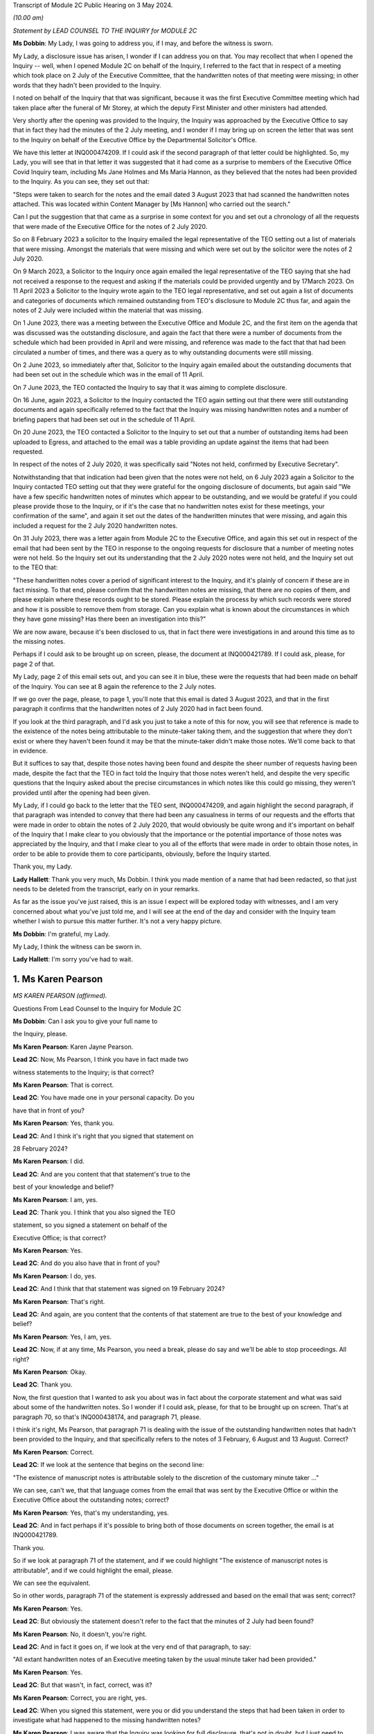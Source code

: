 Transcript of Module 2C Public Hearing on 3 May 2024.

*(10.00 am)*

*Statement by LEAD COUNSEL TO THE INQUIRY for MODULE 2C*

**Ms Dobbin**: My Lady, I was going to address you, if I may, and before the witness is sworn.

My Lady, a disclosure issue has arisen, I wonder if I can address you on that. You may recollect that when I opened the Inquiry -- well, when I opened Module 2C on behalf of the Inquiry, I referred to the fact that in respect of a meeting which took place on 2 July of the Executive Committee, that the handwritten notes of that meeting were missing; in other words that they hadn't been provided to the Inquiry.

I noted on behalf of the Inquiry that that was significant, because it was the first Executive Committee meeting which had taken place after the funeral of Mr Storey, at which the deputy First Minister and other ministers had attended.

Very shortly after the opening was provided to the Inquiry, the Inquiry was approached by the Executive Office to say that in fact they had the minutes of the 2 July meeting, and I wonder if I may bring up on screen the letter that was sent to the Inquiry on behalf of the Executive Office by the Departmental Solicitor's Office.

We have this letter at INQ000474209. If I could ask if the second paragraph of that letter could be highlighted. So, my Lady, you will see that in that letter it was suggested that it had come as a surprise to members of the Executive Office Covid Inquiry team, including Ms Jane Holmes and Ms Maria Hannon, as they believed that the notes had been provided to the Inquiry. As you can see, they set out that:

"Steps were taken to search for the notes and the email dated 3 August 2023 that had scanned the handwritten notes attached. This was located within Content Manager by [Ms Hannon] who carried out the search."

Can I put the suggestion that that came as a surprise in some context for you and set out a chronology of all the requests that were made of the Executive Office for the notes of 2 July 2020.

So on 8 February 2023 a solicitor to the Inquiry emailed the legal representative of the TEO setting out a list of materials that were missing. Amongst the materials that were missing and which were set out by the solicitor were the notes of 2 July 2020.

On 9 March 2023, a Solicitor to the Inquiry once again emailed the legal representative of the TEO saying that she had not received a response to the request and asking if the materials could be provided urgently and by 17March 2023. On 11 April 2023 a Solicitor to the Inquiry wrote again to the TEO legal representative, and set out again a list of documents and categories of documents which remained outstanding from TEO's disclosure to Module 2C thus far, and again the notes of 2 July were included within the material that was missing.

On 1 June 2023, there was a meeting between the Executive Office and Module 2C, and the first item on the agenda that was discussed was the outstanding disclosure, and again the fact that there were a number of documents from the schedule which had been provided in April and were missing, and reference was made to the fact that that had been circulated a number of times, and there was a query as to why outstanding documents were still missing.

On 2 June 2023, so immediately after that, Solicitor to the Inquiry again emailed about the outstanding documents that had been set out in the schedule which was in the email of 11 April.

On 7 June 2023, the TEO contacted the Inquiry to say that it was aiming to complete disclosure.

On 16 June, again 2023, a Solicitor to the Inquiry contacted the TEO again setting out that there were still outstanding documents and again specifically referred to the fact that the Inquiry was missing handwritten notes and a number of briefing papers that had been set out in the schedule of 11 April.

On 20 June 2023, the TEO contacted a Solicitor to the Inquiry to set out that a number of outstanding items had been uploaded to Egress, and attached to the email was a table providing an update against the items that had been requested.

In respect of the notes of 2 July 2020, it was specifically said "Notes not held, confirmed by Executive Secretary".

Notwithstanding that that indication had been given that the notes were not held, on 6 July 2023 again a Solicitor to the Inquiry contacted TEO setting out that they were grateful for the ongoing disclosure of documents, but again said "We have a few specific handwritten notes of minutes which appear to be outstanding, and we would be grateful if you could please provide those to the Inquiry, or if it's the case that no handwritten notes exist for these meetings, your confirmation of the same", and again it set out the dates of the handwritten minutes that were missing, and again this included a request for the 2 July 2020 handwritten notes.

On 31 July 2023, there was a letter again from Module 2C to the Executive Office, and again this set out in respect of the email that had been sent by the TEO in response to the ongoing requests for disclosure that a number of meeting notes were not held. So the Inquiry set out its understanding that the 2 July 2020 notes were not held, and the Inquiry set out to the TEO that:

"These handwritten notes cover a period of significant interest to the Inquiry, and it's plainly of concern if these are in fact missing. To that end, please confirm that the handwritten notes are missing, that there are no copies of them, and please explain where these records ought to be stored. Please explain the process by which such records were stored and how it is possible to remove them from storage. Can you explain what is known about the circumstances in which they have gone missing? Has there been an investigation into this?"

We are now aware, because it's been disclosed to us, that in fact there were investigations in and around this time as to the missing notes.

Perhaps if I could ask to be brought up on screen, please, the document at INQ000421789. If I could ask, please, for page 2 of that.

My Lady, page 2 of this email sets out, and you can see it in blue, these were the requests that had been made on behalf of the Inquiry. You can see at B again the reference to the 2 July notes.

If we go over the page, please, to page 1, you'll note that this email is dated 3 August 2023, and that in the first paragraph it confirms that the handwritten notes of 2 July 2020 had in fact been found.

If you look at the third paragraph, and I'd ask you just to take a note of this for now, you will see that reference is made to the existence of the notes being attributable to the minute-taker taking them, and the suggestion that where they don't exist or where they haven't been found it may be that the minute-taker didn't make those notes. We'll come back to that in evidence.

But it suffices to say that, despite those notes having been found and despite the sheer number of requests having been made, despite the fact that the TEO in fact told the Inquiry that those notes weren't held, and despite the very specific questions that the Inquiry asked about the precise circumstances in which notes like this could go missing, they weren't provided until after the opening had been given.

My Lady, if I could go back to the letter that the TEO sent, INQ000474209, and again highlight the second paragraph, if that paragraph was intended to convey that there had been any casualness in terms of our requests and the efforts that were made in order to obtain the notes of 2 July 2020, that would obviously be quite wrong and it's important on behalf of the Inquiry that I make clear to you obviously that the importance or the potential importance of those notes was appreciated by the Inquiry, and that I make clear to you all of the efforts that were made in order to obtain those notes, in order to be able to provide them to core participants, obviously, before the Inquiry started.

Thank you, my Lady.

**Lady Hallett**: Thank you very much, Ms Dobbin. I think you made mention of a name that had been redacted, so that just needs to be deleted from the transcript, early on in your remarks.

As far as the issue you've just raised, this is an issue I expect will be explored today with witnesses, and I am very concerned about what you've just told me, and I will see at the end of the day and consider with the Inquiry team whether I wish to pursue this matter further. It's not a very happy picture.

**Ms Dobbin**: I'm grateful, my Lady.

My Lady, I think the witness can be sworn in.

**Lady Hallett**: I'm sorry you've had to wait.

1. Ms Karen Pearson
===================

*MS KAREN PEARSON (affirmed).*

Questions From Lead Counsel to the Inquiry for Module 2C

**Ms Dobbin**: Can I ask you to give your full name to

the Inquiry, please.

**Ms Karen Pearson**: Karen Jayne Pearson.

**Lead 2C**: Now, Ms Pearson, I think you have in fact made two

witness statements to the Inquiry; is that correct?

**Ms Karen Pearson**: That is correct.

**Lead 2C**: You have made one in your personal capacity. Do you

have that in front of you?

**Ms Karen Pearson**: Yes, thank you.

**Lead 2C**: And I think it's right that you signed that statement on

28 February 2024?

**Ms Karen Pearson**: I did.

**Lead 2C**: And are you content that that statement's true to the

best of your knowledge and belief?

**Ms Karen Pearson**: I am, yes.

**Lead 2C**: Thank you. I think that you also signed the TEO

statement, so you signed a statement on behalf of the

Executive Office; is that correct?

**Ms Karen Pearson**: Yes.

**Lead 2C**: And do you also have that in front of you?

**Ms Karen Pearson**: I do, yes.

**Lead 2C**: And I think that that statement was signed on 19 February 2024?

**Ms Karen Pearson**: That's right.

**Lead 2C**: And again, are you content that the contents of that statement are true to the best of your knowledge and belief?

**Ms Karen Pearson**: Yes, I am, yes.

**Lead 2C**: Now, if at any time, Ms Pearson, you need a break, please do say and we'll be able to stop proceedings. All right?

**Ms Karen Pearson**: Okay.

**Lead 2C**: Thank you.

Now, the first question that I wanted to ask you about was in fact about the corporate statement and what was said about some of the handwritten notes. So I wonder if I could ask, please, for that to be brought up on screen. That's at paragraph 70, so that's INQ000438174, and paragraph 71, please.

I think it's right, Ms Pearson, that paragraph 71 is dealing with the issue of the outstanding handwritten notes that hadn't been provided to the Inquiry, and that specifically refers to the notes of 3 February, 6 August and 13 August. Correct?

**Ms Karen Pearson**: Correct.

**Lead 2C**: If we look at the sentence that begins on the second line:

"The existence of manuscript notes is attributable solely to the discretion of the customary minute taker ..."

We can see, can't we, that that language comes from the email that was sent by the Executive Office or within the Executive Office about the outstanding notes; correct?

**Ms Karen Pearson**: Yes, that's my understanding, yes.

**Lead 2C**: And in fact perhaps if it's possible to bring both of those documents on screen together, the email is at INQ000421789.

Thank you.

So if we look at paragraph 71 of the statement, and if we could highlight "The existence of manuscript notes is attributable", and if we could highlight the email, please.

We can see the equivalent.

So in other words, paragraph 71 of the statement is expressly addressed and based on the email that was sent; correct?

**Ms Karen Pearson**: Yes.

**Lead 2C**: But obviously the statement doesn't refer to the fact that the minutes of 2 July had been found?

**Ms Karen Pearson**: No, it doesn't, you're right.

**Lead 2C**: And in fact it goes on, if we look at the very end of that paragraph, to say:

"All extant handwritten notes of an Executive meeting taken by the usual minute taker had been provided."

**Ms Karen Pearson**: Yes.

**Lead 2C**: But that wasn't, in fact, correct, was it?

**Ms Karen Pearson**: Correct, you are right, yes.

**Lead 2C**: When you signed this statement, were you or did you understand the steps that had been taken in order to investigate what had happened to the missing handwritten notes?

**Ms Karen Pearson**: I was aware that the Inquiry was looking for full disclosure, that's not in doubt, but I just need to share that I was off work for a period of time in 2023. That's no excuse, that's no -- I just -- it's a fact. I was not around for about six months. But my understanding, in signing the statement, was that there were three missing notes.

**Lead 2C**: Thank you.

So certainly as far as that bit of your statement goes, that's obviously something that needs to be corrected because at the time the Executive Office had not in fact provided all of the handwritten notes that it was in possession of?

**Ms Karen Pearson**: Yes.

**Lead 2C**: Thank you, I'm going to move on now, if I may, to deal with your evidence.

I want to start, please, by asking you a bit about your role and your background, if I may, in the Executive Office. I think in fact it's right that you started your Civil Service career in the Home Office; is that correct?

**Ms Karen Pearson**: Yes.

**Lead 2C**: In Westminster?

**Ms Karen Pearson**: That's right.

**Lead 2C**: I know it's referred to as the Home Civil Service; is that right?

**Ms Karen Pearson**: Yes.

**Lead 2C**: And you began your career there in 1986; is that correct?

**Ms Karen Pearson**: Yes.

**Lead 2C**: Then in 1998 you came on a secondment to the Northern Ireland Office; is that also right?

**Ms Karen Pearson**: Yes.

**Lead 2C**: And then thereafter did you stay and effectively become a member of the Northern Ireland Civil Service?

**Ms Karen Pearson**: Yes, I did. I started in the Northern Ireland Office, and as part of that posting I was in a devolving job when the Department of Justice was created and I transferred to the Northern Ireland Civil Service in 2012.

**Lead 2C**: I think you had a number of different roles, but eventually in May 2019, you were one of the civil servants who became part of the work dealing with EU exit; is that correct?

**Ms Karen Pearson**: I was working on EU exit in the Department of Justice prior to that date. In May 2019 I transferred to the Executive Office to work on EU exit.

**Lead 2C**: I see. And there you remained, and we'll come to this in due course, until you were asked to become part of the civil contingency framework within the Executive Office responding to the pandemic; is that right?

**Ms Karen Pearson**: Yes. I would just say I was asked to move across to Covid work, but that was in more of a policy role rather than the operational civil contingencies role at that time.

**Lead 2C**: All right. Well, I'm going to ask you a bit more about that, and a bit more about how you came to be in that role and the work that you did.

Before I move on to that, though, I do want to ask about the role that you had on the departmental board.

**Ms Karen Pearson**: Yes.

**Lead 2C**: You deal with that at paragraph 6 of your witness statement. Can I ask you to explain what the departmental board was, please.

**Ms Karen Pearson**: Yes. So all departments will have a departmental board charged with looking after governance matters primarily. It's not necessarily a policymaking board, although it will be aware of policy work in its own department.

So the TEO departmental board would have looked at matters such as finance, governance, staffing, risk, business planning, that sort of work, rather than specific policy objectives.

**Lead 2C**: Just to be clear, this is the departmental board for the Executive Office itself; is that correct? So it's not a cross-departmental board, it's specific to the Executive Office?

**Ms Karen Pearson**: I think Jenny Pyper referred yesterday to the NICS board.

**Lead 2C**: Yes.

**Ms Karen Pearson**: That's where you get the overarching view of governance. My statement is it's referring specifically to the TEO departmental board.

**Lead 2C**: And that had a number of senior civil servants on it and non-executive members as well; correct?

**Ms Karen Pearson**: Correct.

**Lead 2C**: Part of its role, I think, was also to assess risk on the part of the Executive Office as well; is that right?

**Ms Karen Pearson**: Yes, it is.

**Lead 2C**: And I think you referred to that in your statement as having a role in determining the risk appetite of the Executive Office; correct?

**Ms Karen Pearson**: Correct, yes.

**Lead 2C**: What you've said in your statement is that one of the matters which that board considered was the paper that had been written by Mr Stewart on 25 February about capacity in civil contingencies in government in Northern Ireland?

**Ms Karen Pearson**: Yes.

**Lead 2C**: I wonder if we could just bring that up please. That's at INQ000205712.

The Inquiry has already looked at this document, I'm sure you're familiar with it as well, and I know you looked at it to prepare your statement.

I wonder if we could just go to paragraph 23 of that, please.

I'm sorry, Ms Pearson, I understand the screen is frozen?

**Ms Karen Pearson**: It's fine.

**Lead 2C**: I'll just let you orientate yourself. We know that what was being proposed was a strategic review of civil contingency capability.

We can see at paragraph 22 onwards Mr Stewart is talking about risk, isn't he?

**Ms Karen Pearson**: He is, yes.

**Lead 2C**: Just give me one second.

*(Pause)*

**Lead 2C**: So 22 is dealing with risk and at 23, as part of that assessment:

"... if no action is taken to address the lessons learnt and to implement recommendations from the C3 Project experience the risk arises that civil contingency arrangements in Northern Ireland will fall even further behind the rest of the UK, and the Executive and wider society may not be prepared for, or have the capacity and capability to deal effectively with, an emergency situation should a major contingency present."

Obviously, Ms Pearson, at this point in time, Covid-19 was, as it were, hurtling towards Northern Ireland. What was the assessment of the departmental board, or what was its response to this paper and the risk that was being set out?

**Ms Karen Pearson**: I think we accepted the recommendation that the review should launch. We were also aware of the enormous work that had gone on in Yellowhammer, we would have been aware of that at departmental board. I would have been aware of it in my job in TEO at that time as well, and previously having worked on preparations in the Department of Justice. So I think we would have accepted that assessment.

**Lead 2C**: But --

**Lady Hallett**: Sorry, Yellowhammer, you mean the preparations for a no-deal Brexit?

**Ms Karen Pearson**: Yes, my Lady, yes.

**Ms Dobbin**: But, I mean, what might be thought odd about this paper or what might be thought to be an air of unreality about it is that it's talking about a hypothetical risk in the future as opposed to a fear that there was a lack of capacity in order to be able to respond to a major emergency which was right in front of Northern Ireland, which was coming.

**Ms Karen Pearson**: I accept that, looking at it now. At the time, we would have been aware of how much preparation had been done. Chris Stewart here is recommending a review, but that would have been building on the preparations that had been made for no-deal exit.

**Lead 2C**: So when you say you would have been aware of all of the preparations going on, are you specifically referring, Ms Pearson, just to Operation Yellowhammer and those preparations --

**Ms Karen Pearson**: Yes.

**Lead 2C**: -- as opposed to anything Covid specific?

**Ms Karen Pearson**: I -- today I'm referring to Operation Yellowhammer.

**Lead 2C**: But, I mean, wasn't the board incredibly concerned, in the face of an oncoming pandemic, that this was the state of affairs, and that it was being suggested that there wasn't the capability to deal or there may not be the capability to be able to deal with an emergency -- or the major contingency that wasn't theoretical but which was real?

**Ms Karen Pearson**: I suppose there's two aspects to that. Because of my own role in Yellowhammer, I would have been aware of the state of readiness that that would have assisted with in a pandemic. You can't lift Yellowhammer and make it work directly. I think we've heard about some of the initial problems. But I would have been personally aware that the Yellowhammer situation would have relied on bringing volunteer staff in from other departments, that was the core of the Yellowhammer preparation.

**Lead 2C**: Yes, but that's not answering the concern that's being set out here, is it? That's not answering what's obviously a very significant concern, that Northern Ireland doesn't have the capacity to cope with a major contingency.

**Ms Karen Pearson**: I think Chris here was referring to the number of staff he had immediately available to him, not the totality of what the service would have been able to deliver in Covid, and that's exactly what happened. I think Chris here is trying to stabilise his staffing for the future.

**Lead 2C**: But this entire paper was proposing a review of all of the civil contingencies --

**Ms Karen Pearson**: Yes, yes.

**Lead 2C**: -- and their capacity. He wasn't, this isn't a paper about a fear of not having enough staff.

**Ms Karen Pearson**: Yes, I accept that.

**Lead 2C**: Because the reality of the position was that over 800 people had in fact been trained as part of Operation Yellowhammer in order to be part of the civil contingencies operation; correct?

**Ms Karen Pearson**: Correct.

**Lead 2C**: So notwithstanding that, and that that had been done, he's nonetheless pointing to the overarching concern that nonetheless Northern Ireland capability in contingency was so far behind the rest of the UK that that was the real concern?

**Ms Karen Pearson**: Yes, I think that's correct. He had a very small team at that point.

**Lead 2C**: Yes.

**Ms Karen Pearson**: And I've acknowledged that in my statement as well. It makes sense to me that Yellowhammer was going to be what we would rely on for Covid, and it makes sense to me also that we should review the size of his team and to see if we could improve that for the future.

**Lead 2C**: So what was the board's response, then, to this paper?

**Ms Karen Pearson**: I -- I don't recall a specific conversation around it, I'm absolutely clear that I was at that board and that we agreed this paper, but I think -- I am distinguishing between utility of Yellowhammer in Covid, which is exactly what happened, and the need to stabilise the size of the team, because it was just too small.

**Lead 2C**: Yes, I want to try and keep everything separate, though --

**Ms Karen Pearson**: Okay.

**Lead 2C**: -- because we will come on to that. I really just want to focus at the minute on what might be regarded as a flare going up to the departmental board about a risk in relation to a theoretical emergency whenever there was in fact a real emergency in front of it.

**Ms Karen Pearson**: Yes, I understand.

**Lead 2C**: I mean, was there any urgency on the sense of the departmental board or any sort of ...

**Ms Karen Pearson**: I can only say again that because we'd been through Yellowhammer, it was recent and it was going to be applicable, and I think Chris said yesterday and I agree that designing arrangements for an emergency should be, he referred to it as blind, I refer to it as agnostic, to the nature of the emergency, it's your ongoing capability that's important, and then of course you do have to tailor that to what you're dealing with at the time. So I suppose maybe I was so close to Yellowhammer that I was not relaxed about it, not in any way, but I knew what capability we had and how that could be applied if the pandemic took hold, as it did.

**Lead 2C**: But you would have, I mean, obviously appreciated that planning for a pandemic is not, would not be the same as planning for EU exit?

**Ms Karen Pearson**: They're fundamentally different, but there's a lot of applicability in the capability, would be my position.

**Lead 2C**: So was the board not interested or enquiring about what sort of planning was actually going on, in other words how is the risk that's being presented here, how is that being met in respect of the Covid pandemic?

**Ms Karen Pearson**: I wouldn't accept that the board wouldn't be interested in that. I can only say that we were aware of Yellowhammer and that had given us a good position on capability.

**Lead 2C**: I may come back to this, but just focusing on Yellowhammer for a moment, and your expertise in that. Obviously we know that 800 people were trained and we know that at the start of March, or in the first couple of weeks of March, certainly, Mr Stewart was scrabbling to find anyone from those 800 volunteers who would become part of the hub.

**Ms Karen Pearson**: Yes.

**Lead 2C**: We've seen references to one or two people volunteering. Can you assist as to why no one would volunteer?

**Ms Karen Pearson**: I think Mr Harbinson, in his statement, on his experience as chief of staff, covers this. I don't want to jump on to me joining the team, but it's something Anthony and I talked about at the time when I did go across, and I think there's a couple of things. There were some HR issues about terms and conditions, recompense for the sort of work. I also think that I accept in my statement that we didn't have something that went straight from "here's the requirement" to "here's the provision of staff" and I think that's a bit of a gap.

**Lead 2C**: And do these kind of arrangements have to be dependent on volunteers rather than having people who can be commanded to be part of a civil contingency response?

**Ms Karen Pearson**: I think the answer to that is that that's what we had in Yellowhammer, was a volunteer basis. Chris referred yesterday to it being quite specific work, it's not for everyone. Having a pool that we can draw on is important, and I can tell you what we're doing about that in future. But commanding people to go to that sort of work I think would be less good than volunteers, I think having people that want to be here, understand the nature of the work and can assist immediately on arrival because they've been inducted and trained has some advantages to it.

**Lead 2C**: Right. I will --

**Lady Hallett**: Are you moving on?

**Ms Dobbin**: I was going to.

**Lady Hallett**: Just going back to Mr Stewart's paper, when Ms Dobbin asked you questions about what you remember of what the board did, you said "We accepted the recommendation, the review of civil contingencies should launch", you thought the review was going to start immediately, did you?

**Ms Karen Pearson**: Yes, I did, yes.

**Lady Hallett**: So it wasn't going to be in Mr Stewart's own time, that wasn't your understanding?

**Ms Karen Pearson**: I ... when I look back at it now, the wording on the paper would lead me to suggest that if you're asking for a review it's because you think something needs to be reviewed.

**Lady Hallett**: Well, it was urgent, wasn't it, if you were that far behind the rest of the UK?

**Ms Karen Pearson**: Yes, my Lady.

**Ms Dobbin**: So I want to come, then, Ms Pearson to how you end up becoming involved in the response, having been part of the EU exit team. Perhaps if we do this by the documents and we go to INQ000218494. I think if we start, please, on page 2, so we can see this is at 4 March, and this is an email from a Ms Rooney, who we've heard a bit about, who was involved in civil contingencies. She refers to having chaired a C3 lead. Can you help as to what that means?

**Ms Karen Pearson**: Yes, so the Inquiry will hear two different references to C3, C3 was a short version of the Yellowhammer work. In this context, what Bernie means here is each department and some of our operational leads will have a civil contingencies lead and we bring them together in a group called C3, which is command, control, co-ordinate. So I think it's shorthand for that group.

**Lead 2C**: If we just look at what she's saying, so I think she -- there has been a C3 lead meeting and strong views were expressed, and the people who attended wanted it to be conveyed back to the head of Civil Service, and they set out a number of issues, and we can see:

"Lack of structures and staff to respond to the Cabinet Office ..."

And the Inquiry's already seen some of the requests that were being made by Cabinet Office.

A "call for DOC", I think is that a departmental operation ...?

**Ms Karen Pearson**: Centre.

**Lead 2C**: Centre. So that again was part of a civil contingencies stand-up, wasn't it? It was having a centre within each department that would feed information through, essentially, to a hub; correct?

**Ms Karen Pearson**: That's correct, and you'll also hear the term "EOC", emergency operations centre, it's the same concept.

**Lead 2C**: So the C3 leads wanted those to be set up, so I think we can assume from this that they hadn't been set up within departments at this point in time?

**Ms Karen Pearson**: Yes.

**Lead 2C**: And a call for the NI hub to be established as a matter of priority?

**Ms Karen Pearson**: Yes.

**Lead 2C**: And I think -- can we assume that the C3 leads then, are they permanent secretaries or are they senior grade civil servants?

**Ms Karen Pearson**: It differs from department to department. For some departments it will be a specific role. For other departments it will be part of a person's job. But it wouldn't be that senior, no, no.

**Lead 2C**: All right. And were you part of this structure or were you at this meeting?

**Ms Karen Pearson**: I was not part of the C3 structure, and I was not at that meeting.

**Lead 2C**: Okay. If we go to page 1, please.

I think this is a response from Mr Stewart, who, at the third paragraph, says that he thinks that's a "disappointing" response from colleagues, but "not a surprise".

I think if we -- we can just see at the bottom of the first page:

"Departments are free to establish [those centres] if they wish. To be candid, with the exception of [the Department of Health], I wonder what they would be doing at present, when the focus is on planning."

If we go to the top of the email chain, you do then become involved --

**Ms Karen Pearson**: Yes.

**Lead 2C**: -- in this, to say, and we can see what you say:

"... keen to discuss how our preparedness work and C3 might intersect this year, and what we can offer from our preparedness work to assist in your risk analysis."

**Ms Karen Pearson**: Yeah.

**Lead 2C**: Your reference to "this year" doesn't sound as though that's -- doesn't carry any urgency with it, that there's any sense of assistance being needed in respect of what was happening and the calls that were being made by these C3 leads to have these parts of the civil contingencies structure stood up?

**Ms Karen Pearson**: I agree that I could have been more specific there. What I meant was, at any point this year, and the reference to the year was not just, then, about Covid, it was about the transition from the EU, which would come towards the end of that year. So what I'm suggesting here is a conversation about how we work together.

**Lead 2C**: All right. And this reads as though you understand that some assistance might be needed?

**Ms Karen Pearson**: Yes.

**Lead 2C**: And that Mr Stewart, for example, might need some help in being able to carry through with these arrangements; is that correct?

**Ms Karen Pearson**: Yes, correct.

**Lead 2C**: Were you aware of a sense at this time amongst the C3 leads in these departments that they felt that the civil contingencies arrangements should be on foot, and wanting the head of Civil Service to know that's what they thought?

**Ms Karen Pearson**: I became aware of that thinking in the C3 community through this email chain, and that's why I responded to this particular email chain.

**Lead 2C**: So what happened to that, then? What happened to the calls from the people who would -- who were going to be, as it were, actively involved in this, wanting the arrangements to be put on -- enacted?

**Ms Karen Pearson**: The hub was not immediately stood up in response to this, but it was stood up in -- a few days later.

**Lead 2C**: We know obviously that the civil contingencies arrangements weren't in fact stood up until 18 March. Can you help us with, or can you explain what the reluctance was, from your perspective, at the start of March 2020, to standing these arrangements up?

**Ms Karen Pearson**: At this point I'm not part of the Covid team. I think other people have spoken to their thinking on the standing up of the hub, and I would agree that standing up the hub too early can be detrimental to overall effort. The precise date on which the hub could have been stood up, other people have spoken to, but at this point I can see that I'm starting to imagine that we might need to offer some assistance at the point it is stood up. I'm not here suggesting that it should be, I'm getting myself ready for the possibility that we will be asked.

**Lead 2C**: The work that you did on EU exit and, forgive me if I'm wrong about this, but it had given you expertise in planning, that's what you were -- is that correct?

**Ms Karen Pearson**: Yes.

**Lead 2C**: That's effectively what you understood?

**Ms Karen Pearson**: Yes.

**Lead 2C**: And we will see eventually what you were brought in to help with. I mean, did you have any concerns at this stage that, for example, the Civil Contingencies Group ought to be meeting in order to ensure that the plans were in fact on foot and were going to be effective to deal with the pandemic?

**Ms Karen Pearson**: At that -- on 4 March, no, I didn't, but I'm absolutely clear that I was starting to think my way into it at that point, because my sense was we would be asked to help.

**Lead 2C**: Right, well, let's -- maybe if we move on, then, to when you were asked to help, and that might help us understand what had happened before. But -- and it may be I can just help you with the dates.

I think you were contacted on a Saturday, on

**Ms Karen Pearson**: That's my recollection, yes.

**Lead 2C**: And that was by Dr McCormick, who was the -- I think he was the permanent secretary who was in charge, is that right, of EU exit?

**Ms Karen Pearson**: That's correct, he was my immediate line manager.

**Lead 2C**: And I think he asked you if you would move across to the TEO to be part of the Covid response; is that right?

**Ms Karen Pearson**: That's correct.

**Lead 2C**: And in fact you then moved across on Monday the 17th?

**Ms Karen Pearson**: Tuesday the 17th maybe.

**Lead 2C**: Yes, you're right, I've got my dates mixed up, I just

know from your emails that you were certainly in office

on the 17th --

**Ms Karen Pearson**: Yes.

**Lead 2C**: -- and drafting a plan.

**Ms Karen Pearson**: Yes.

**Lead 2C**: And we'll go on to look at it, but what effectively you

did was to try to set out an overarching strategic plan

that would encompass a sort of holistic approach to

responding to the pandemic?

**Ms Karen Pearson**: That's a fair summary, yes.

**Lead 2C**: Can I ask you: when you arrived, then, and took up your

post on 17 March, did you find a suite of plans that had

already been prepared, so a suite of departmental plans, March?                                                                14           and an overarching plan that pulled all of those

together or identified gaps, that kind of material?

**Ms Karen Pearson**: No.

**Lead 2C**: We've seen a document of the -- forgive me, it's dated,

I think, I will see if someone can remind me, we've seen

it in the Inquiry already, it's quite a high-level plan

that Mr Stewart pulled together, that was a summary of

what the departmental response was going to be. I don't

know if you're familiar with that document?

**Ms Karen Pearson**: Yes, I am, yes.

**Lead 2C**: I take it from your answer you didn't find, then,

detailed plans that sat beneath that summary setting out in more granular detail what it was that departments were doing to respond at this point --

**Ms Karen Pearson**: I don't recall that, no, no.

**Lead 2C**: So as far as you're concerned, then, was the plan that you drafted on 17 March, was that essentially the first strategic plan that had been drafted in Northern Ireland that was cross-departmental?

**Ms Karen Pearson**: Yes, but for a specific purpose. I think the document that you showed both Sir David and Chris is a civil contingency style document. What I was brought across to do was to pull together actions into a single space to enable the Executive to monitor and reach early decisions on where they wanted to put their resources and their time and their effort. So I think it had a very specific purpose wouldn't necessarily be a civil contingencies response plan. This is about drawing together a strategy for the Executive to aid decision-making.

**Lead 2C**: But it must be intrinsic to that that obviously you know what every department is doing and you know where your areas of risk are?

**Ms Karen Pearson**: Yes.

**Lead 2C**: But as far as you're concerned, at 17 March that didn't exist?

**Ms Karen Pearson**: Not as far as I'm aware, no.

**Lead 2C**: The plan that you drafted on 17 March, I mean obviously you rightly say in your witness statement you don't have any background in public health at all, and I don't think that you even -- that's what you say in your statement, you didn't even have access to influenza preparedness plans, or any of that sort of background at all.

**Ms Karen Pearson**: That's correct.

**Lead 2C**: So you were very much looking at it from your perspective as someone who was trained in planning in EU exit?

**Ms Karen Pearson**: Experienced in planning, yes.

**Lead 2C**: Yes.

**Ms Karen Pearson**: Yes.

**Lead 2C**: Can I ask you, then, given that you didn't have that background, when you drafted that very initial plan on 17 March, and I know that you went on to draft other documents, but did you have any planning assumptions or anything specific that you could base that plan on, or were you -- was it intended to be a much higher level plan than that?

**Ms Karen Pearson**: Definitely to be a higher level, but what Yellowhammer taught us, I think, was the need for whole-system responses to a big emergency of the Yellowhammer sort. I think that's applicable. And also the need for departments to work collaboratively together, that's applicable. So it was very much based on that experience plus the knowledge that planning for a large emergency requires communative(sic) approaches, and having just the list of actions would not be sufficient in a big emergency, you've got to be able to understand how each risk and how each action overlays, impacts and hopefully supports each other.

**Lead 2C**: So if we just perhaps have a look at your -- the document you drafted.

And we have this at INQ000208070 and I think if we could go to page 2 of that, please.

Probably just need to make sure you can orientate yourself in this. We can see you sent it on 17 March, and I think that the document is effectively set out in this email.

**Ms Karen Pearson**: Yes.

**Lead 2C**: If we could just scan down, please, thank you.

So I think just under your name, Ms Pearson, we can see the way that you set this out. So if we look at "Planning":

"- All parts of the public sector will refresh and be ready to invoke response plans.

"A joined up approach across the public sector ..."

And you refer there to a base case and planning assumptions which reflect the issues likely to arise for Northern Ireland.

When you drafted this, was there a base case and was there a set of planning assumptions that you were working on?

**Ms Karen Pearson**: This is an outline of where we eventually got to. I wasn't making assumptions around the base case. I was saying that the plan had to be grounded in the base case, and the base case and the reasonable worst-case scenario would have come from the civil contingencies side, but that the plan had to be in line with whatever that was.

**Lady Hallett**: What do you mean by base case?

**Ms Karen Pearson**: So reasonable worst-case scenario is --

**Lady Hallett**: I know what that is. Are you using those interchangeably?

**Ms Karen Pearson**: Yes, I am. So the base case is what you might see, and the reasonable worst-case scenario takes you up another level.

**Ms Dobbin**: And, again, the planning assumptions, did those exist or were you saying as part of this plan "We need some planning assumptions"?

**Ms Karen Pearson**: Probably closer to the latter. This is written on the first day of my post, so I'm taking an approach here that says: the planning assumptions need to be absolutely driving whatever plan we end up with. So here I'm putting down a marker.

**Lead 2C**: Yes. This isn't a criticism of you, Ms Pearson, it's just trying to understand whether or not any of these components actually existed at the time, or whether you had any such documents that you were actually using as a basis for this. But I think, as I understand what you're saying, you weren't sitting down with a set of planning assumptions at this point in time, because they didn't exist?

**Ms Karen Pearson**: I'm saying I didn't sit down with a set of planning assumptions. They may well have existed, but I'm writing this on day one, so --

**Lead 2C**: Yes.

**Ms Karen Pearson**: -- I'm just putting down a marker that the plan needs to be in line with those items. On day one I wouldn't know if they existed for Covid or not. I would have known more about the EU exit planning assumptions.

**Lead 2C**: And then just again in terms of, and I think it's right that you set out six, as it were, headlines that the planning should be based around, so we can see for decision-making, political and administrative, clear and transparent. So again this is all very much at a high level, isn't it?

**Ms Karen Pearson**: Yes, yes.

**Lead 2C**: And if we go just further on into this document, you then set out in a bit more detail, don't you --

**Ms Karen Pearson**: Yes.

**Lead 2C**: -- under each heading, and again I think we see here, if we look at planning and we look at the very last paragraph under -- above "Actions":

"The starting point would be the articulation of the base case and planning assumptions, including the reasonable worst case scenario for Northern Ireland ... read across to other planning considerations ..."

If we just continue through and under "Decision making", I think you go on to say -- yes, it's at the top of that page:

"There will need to be a set of clear and strong objectives for the response ... starting with health and well-being ... this may drive a citizen centric approach to planning and response, taking account of short, medium and long-term and economic [wellbeing] ..."

Again you're talking there, "this may drive a citizen centric approach to planning". On that day did you see or did there exist any such documentation or material about a citizen centric approach to planning?

**Ms Karen Pearson**: Not that I was aware of, no.

**Lead 2C**: Again if we look, I think you set out some actions, that's at page 6.

**Ms Karen Pearson**: Yes.

**Lead 2C**: So we can see just at the very top of that page, collective decision-making would be the default, the Executive or the CG, so again coming back to the contingencies, the Civil Contingencies Group would be the forum, objectives and values would be agreed, arrangements would be stored up and prioritised.

It might be thought that these are all really rudimentary parts of responding to a pandemic, and that someone would have thought about them before you came along and drafted this plan on 17 March. Had they in fact been thought about?

**Ms Karen Pearson**: Looking at this now, I think I am stating the obvious here, that collective decision-making would be in the Executive and CCG(NI) would be part of the overall response. I don't think I could say that I was conscious of what thought had been given, but they're the only things that could have happened.

**Lead 2C**: You've said that you think it's a statement of the obvious, but -- and it might be, but I think nonetheless the issue remains as to whether or not anyone had actually given thought to what the proper structures would be for making decisions and specifically whether or not thought had been given to what the role of the Executive Committee would be within the civil contingencies arena.

**Ms Karen Pearson**: Within the civil contingencies arena, I think that -- I'm not sure what -- forgive me. I'm not sure what thought would have to be given to the role of the Executive. It's so fundamental, and in our doctrine on civil contingencies, CCG(NI) would be where you would go at the right point in time. I don't think anybody -- forgive me, I don't think anyone would have had to sit down and come up with those answers, because it's just where you'd have to go.

**Lead 2C**: I think we will see, I won't take you to it, and I think maybe it's a question for ministers, but I think on 19 March at an Executive Committee meeting, ministers did raise the question of what the proper role of the Executive Committee was within decision-making, and therefore it may not necessarily have been that clear. Were you aware of that at the time?

**Ms Karen Pearson**: Yes, I believe I was at that meeting. But I think they were looking for clarity on their role, not whether they would have a role. The only legitimate decision-making body on policy at this magnitude when it's going across more than one department is the Executive. If they're asking for assistance on: what does that look like, how do we shape it, how often should we meet, I think they're natural questions, but the role of the Executive is just so fundamental.

**Lead 2C**: But what all of the plans say is that the CCG would be the decision -- the strategic decision-making body within civil contingencies in Northern Ireland. That's quite difficult to reconcile with your saying, well, anything that's cross-cutting would have to be decided with the Executive Committee. So does that not suggest there was a lack of clarity as to how decisions would be made?

**Ms Karen Pearson**: The role of CCG(NI) is not to be a policymaking forum, it's the collective response to an emergency, and its role in our new framework, I wouldn't be able to point you to where it is in the old protocol, but the role of CCG(NI) is very tightly defined in the framework, it's there to drive the emergency response, it's not there to supplant the role of ministers in policy decision-making, and it's perfectly possible, in my view, and this is what happened, to have both running in tandem, and CCG(NI) will take decisions, it does take decisions, it will allocate resources, it will task out certain actions, but it will not supplant the role of the Executive in any way, but it's got to be there to support that decision-making process. That's why I've mentioned both.

**Lead 2C**: We know that there was a review carried out of the civil contingencies arrangements, I don't think you've been asked about it, and it's not in your EP, so I don't want to ask you questions about something that you're not familiar with, but you may be aware of it, and it did find that the CCG didn't operate as intended because it wasn't a decision-making body and because most decisions did end up being taken by the Executive Committee. I think that's right, isn't it?

**Ms Karen Pearson**: That is correct, and to be fair I think I do touch on it in my statement, so I'm perfectly happy with this. CCG(NI) needs to be understood for what it is, and if the people conducting the review thought that it should have been taking policy decisions then I would have to disagree with the review. You can't supplant the Executive role.

**Lead 2C**: Yes. There's obviously a difference between making policy and giving effect to policy and obviously that might well be the proper role of the Executive Committee, but in an emergency, you're not likely to be making fine-tuned policy decisions, you're probably going to be making fairly sharp-edged decisions?

**Ms Karen Pearson**: Yes.

**Lead 2C**: And I think is it also right, though, that after a time those were in fact the decisions that were being made by the Executive Committee rather than by the CCG?

**Ms Karen Pearson**: The Executive Committee right from the start was making decisions on policy, restrictions, allocation of resources, CCG was doing something completely different, which is managing the emergency response in realtime, and CCG has to operate in the context of what the Executive and ministers want to do in policy, and the Executive will be cognisant of what CCG is telling it about the nature of the emergency and the response actions that have been tasked out.

So they're just two very, very different creatures, in my mind.

**Lead 2C**: Okay. We know that until the middle of March there had been one CCG meeting on 20 February, which was attended by officials, and one CCG meeting that had taken place on 12 March, which was attended by ministers. Were you surprised when you came into your role on 17 March that there had in fact only been one officials' meeting up until that point?

**Ms Karen Pearson**: I don't recall being surprised particularly. When you look back now, I suppose if CCG had stood up a little bit earlier that might have been good, and I think David Sterling has said that, but CCG(NI) is -- it's a huge undertaking, and you should stand it up at the right point, and I think it eventually stood up in full mode on 18 March.

**Lead 2C**: Yes. Just looking at one that takes officials, so not one -- I mean, I don't think there are any rules about who has to be there, I think you can have one that's just civil servants, it might just be thought really surprising that in the run-up to a pandemic, when there's very clear and emerging evidence that its spread to Northern Ireland would be inexorable, that there was only one meeting before the 18th, one meeting of officials before 18 March?

**Ms Karen Pearson**: One meeting of officials in CCG mode, but officials would have been meeting in other fora, and I think Sir David covered that in terms of Friday meetings of the permanent secretaries group. So I wouldn't want to assume that it was not discussed anywhere else. I wouldn't know, but I wouldn't want to make that assumption.

**Lead 2C**: But the specific purpose of it was to draw people together in order to consider planning for what was going to happen.

**Ms Karen Pearson**: Yes.

**Lead 2C**: So it had a very specific remit and focus?

**Ms Karen Pearson**: That's correct.

**Lead 2C**: Do you think it's that that might be thought surprising, the need to have that kind of formal structure and consideration, before 18 March, it just doesn't really seem to have featured or been thought about?

**Ms Karen Pearson**: But it's a fact that CCG was only stood up at that point, yes, that's true.

**Lead 2C**: Can I go on, then, to the strategy that you drafted, please, and I think -- and it may be I don't need to take you to this, let's see if we can deal with it without the documents first, but I think when you came at the end of March to drafting, I think, a more considered and --

**Ms Karen Pearson**: Yes.

**Lead 2C**: -- overarching strategy, that it was envisaged that there would be a health response within it, so it would be a truly cross-cutting departmental response that took in the Department of Health, but that didn't eventuate and the Department of Health effectively didn't want its response to be encompassed within a cross-departmental strategy; is that right?

**Ms Karen Pearson**: Yes, I think that the genesis of that is the Executive in discussion of the draft asked for that to happen, and I think Minister Swann wrote to say --

**Lead 2C**: Yes.

**Ms Karen Pearson**: -- that wasn't going to happen. I think it's fair to note, though, how much discussion there was of the health response at the Executive, particularly in the early days. So it's not as if the Executive didn't know what was happening, but it is true to say it was not encompassed into that plan, that's correct.

**Lead 2C**: I'm going to go on to ask you more about the role of the Department of Health. If maybe we can go to your plan.

And we have that at INQ000258405.

I'm sure you're familiar with this, Ms Pearson, but I think if we just maybe go to page 2, so those are the three strategic priorities; correct?

**Ms Karen Pearson**: Yes.

**Lead 2C**: Then we have the governance framework at page 3, which is quite familiar, and quite simple, as it were. That's effectively the flow of information, isn't it --

**Ms Karen Pearson**: That's correct.

**Lead 2C**: -- to the Executive?

**Ms Karen Pearson**: Yes.

**Lead 2C**: Then we have the planning assumptions as at 28 March. And at this point in time it was thought that the peak would be in May and June 2020, and that's notwithstanding -- it's obviously the end of March, but that was still -- that was the basis upon which the planning was taking place; is that correct?

**Ms Karen Pearson**: That's correct, sorry, yes.

**Lead 2C**: If we look -- yes, it's over the page, please, thank you, at page 6.

"Health and well-being", and at 1 I just notice that you referred to a 1% fatality rate as well.

Can I check whether or not it was understood at that point that that wasn't a case fatality rate? Were you familiar with the distinctions at that point in time?

**Ms Karen Pearson**: No. I've included that from Department of Health, I think.

**Lead 2C**: So that's what you understood at the time --

**Ms Karen Pearson**: Yes.

**Lead 2C**: -- that that was -- and again, that was the basis upon which this plan --

**Ms Karen Pearson**: Yes.

**Lead 2C**: -- was premised.

I think again if we just, and this is just to give the Chair an idea of what this plan looked at, I think if we look at page 9, when it comes to -- and this is "Health and well-being of citizens". Again I take it this is absent, then, any input from the Department of Health?

**Ms Karen Pearson**: It's absent of the health plan being part of this, but I don't think it's absent of information from health, if I can put it that way.

**Lead 2C**: I think if we perhaps have a look at page 10, please, and again if we look -- for example, I'm just looking at children:

"Ensure children, vulnerable ... and the self-isolating have access to food and medicines."

Making sure arrangements are made for "safety in care and custody".

Again, if I may just try to get some idea of what this was intended to do, because this is obviously very high level --

**Ms Karen Pearson**: Yes.

**Lead 2C**: -- again.

What was this intended to provide for the Executive Committee or for the Executive Office? What was it going to do?

**Ms Karen Pearson**: It was going to give them a way of looking across a number of risks and actions collectively rather than leaving specific actions solely to departments. It was to help them then commission certain presentations as we moved through this from other ministers to get into more detail, and it was to give them collective ownership of the actions rather than each minister being left to their own devices on it.

**Lead 2C**: So was this supposed to provide them with the most important issues that they effectively needed to have insight --

**Ms Karen Pearson**: Yes.

**Lead 2C**: -- whenever they were meeting --

**Ms Karen Pearson**: Yes.

**Lead 2C**: -- as a whole, and not intended to provide them with any granularity, as it were, in terms of what they should do or ... if I took, for example, 1.8, or 1.9, for example, the safety of children in care, obviously there's a huge number of areas of legislation and policy that that would touch upon?

**Ms Karen Pearson**: That's correct. That's correct. I think I said in my statement that the plan was not intended to cover absolutely everything, it would have been vast and unwieldy, and I don't think it would have assisted the Inquiry, and that was the most important thing in this plan, to let them see and generate a collective effort.

**Lead 2C**: So where would they get an understanding or how would they be sighted on the much more granular detail, or, if we took the safety of children, for example, the fact that -- and obviously we're in lockdown at this point in time.

**Ms Karen Pearson**: So that's the responsibility of individual ministers. I'm sure you're going to take me on to this, but what we produced for them was a series of presentations that they could call individual ministers in on to get into the detail, but we were not trying to bog the Executive down with all of the actions that were going on, because individual ministers were well capable of delivering within their own departments, but there had to be a collective way of understanding what was happening across the piece.

**Lead 2C**: Yes, and was the idea that this sort of document would inform, then, each meeting, for example, or were ministers supposed to keep abreast of this, and to continuously review and think about: where have we reached, for example, with child protection or ...

**Ms Karen Pearson**: I would say both. So this document did go to many meetings until we reached the point in time review, it went to many meetings, but it gave the Executive a chance to look at: what do we think the big risks are at the moment? So we provided a heat map -- sorry for the jargon -- we had a heat map that showed which ones we thought were flashing red, and that enabled them to prioritise the order in which they were asked for specific presentations from individual ministers. But individual ministers were then delivering huge amounts and were still going to the Assembly in various formats and -- to update on their departmental work.

**Ms Dobbin**: I think that might be an appropriate moment to have a morning break.

**Lady Hallett**: Of course.

**Ms Dobbin**: Thank you, Ms Pearson.

**Lady Hallett**: I shall return at 11.30.

*(11.12 am)*

*(A short break)*

*(11.30 am)*

**Lady Hallett**: Ms Dobbin.

**Ms Dobbin**: Thank you, my Lady.

Ms Pearson, I just wanted to finish off, if I may, then, on the planning at this critical point in March. What you've said in your statement, I don't need to take you to it, but you said that it would have been preferable if there had been a contingency plan, I think you mean at an earlier stage.

Was there any such plan, whenever you look up your position on 17 March, or are you saying effectively that your plans became the contingency plans?

**Ms Karen Pearson**: My plan became the response plan, in realtime. I think if there had been a full set of plans they still would have needed a lot of attention at that point, because they would have been planning for flu and not Covid. I think Chris was clear on that yesterday, and I agree with him. I think that's what we would have had to do, is take any existing plan and then turn it into something more specific for Covid.

**Lead 2C**: But, I mean, we haven't seen a developed plan even based on a flu plan in Northern Ireland; I think that's right, isn't it?

**Ms Karen Pearson**: I think that's correct, yes.

**Lead 2C**: I'm going to move on, then, to deal with an issue that I think may be quite important, and I just want to spend a bit of time on it, again, maybe to help the Chair understand some of the structural issues, and it's just going back to the role of the Department of Health, if I may, and to ask you an about specific email exchange to see if it illuminates that point and to see if you can help us with it.

It's INQ000287536, please, and it's page 2. We've seen part of this email conversation. I think you've seen this before, haven't you, Ms Pearson?

**Ms Karen Pearson**: I have, yes.

**Lead 2C**: That's fine, I just wanted to check. I think we can see, first of all, the email that we took Sir David to whenever he gave evidence, and it's the one where he sets out, I think, the particular concern on the part of the deputy First Minister effectively -- I'm summarising -- not feeling in control, not having power or influence over the health minister, and I think that the position of the First Minister was perhaps a little more circumspect but equally that she was frustrated too about, I think, the lack of control over information that was coming out of the Department of Health. And I think we will see that you're part of this email chain, so you're obviously very new to this role, but I think it's right, understanding that there are tensions here between the Department of Health and the ministers; is that correct?

**Ms Karen Pearson**: That's how it looks, yes, for certain, yep.

**Lead 2C**: I'll come on to what you say about this, but I just wanted to ask you a bit, if I may, about the first response that was sent to this email.

Please may we scroll up, thank you, there is a response from someone called Mr Hugh Widdis, and is he a civil servant as well?

**Ms Karen Pearson**: Yes.

**Lead 2C**: We can see that what he sets out, and it's really in the last bit of his email, where he says:

"There would be more radical options but I presume they aren't palatable ... asking Robin to take a different portfolio for the duration (they would have to make a tempting offer) and putting a [Sinn Féin] or [a] DUP minister in.

"Or causing d'Hont to be run again (... by changing the number of departments) ... so that they take [the Department of Health]?"

I mean, this is only 26 March, but had things reached a point by then that there was even thought about removing the health minister to take on a different role?

**Ms Karen Pearson**: I think there's two parts to that. David Sterling I think described that period of time as being the most difficult in and around the closure of schools, it was an incredibly difficult time. He does then go on to say, I think, when he was in here that things got better, so I think this is very much a snapshot of how difficult things were at that time.

Had it reached the point where any of this was being contemplated? No, I don't think so. And with respect to Hugh, who I've known for a long, long time, I don't think he was making any firm suggestions, I think he was setting out, if they wanted to take control these are some constitutional options.

**Lead 2C**: Yes.

**Ms Karen Pearson**: I don't think it's the job of civil servants and nor do I think Hugh personally would be making a suggestion about the removal of a minister.

**Lead 2C**: Right. If we look above that, we can see that he was also suggesting some other options, effectively, and again I'm summarising, but so that there could be greater control over the Department of Health; correct? So he suggests an overarching Covid strategy that the ministers, the First Minister and the deputy First Minister could lead and own, that the Department of Health would have to abide by and operate within that strategy. An emergency programme for government which is just Covid focused. Calling more decisions into the Executive as significant or controversial, this might slow down decision-making. A proper subcommittee on the public health aspects of Covid with just the First Minister and deputy First Minister perhaps meeting weekly in full Executive meetings where the decisions could be ratified.

**Ms Karen Pearson**: Yes.

**Lead 2C**: Again, in terms of what that demonstrates to us, again it would tend to suggest that there was a real sense on behalf of the First Minister and the deputy First Minister that they just didn't, as it were, have a handle on what the Department of Health were doing in response to the pandemic; is that correct a fair assessment?

**Ms Karen Pearson**: I think from Sir David's read-out at the bottom, at that point in time that's a fair assessment. What Hugh is talking about, I think, is just some Civil Service options for structures and reporting arrangements, but I can see from this that he was trying to tailor that to the concerns that David had set out below.

**Lead 2C**: Yes, and I think what Sir David, over the page, -- sorry, I'll make sure I'm accurate about this. Mr Widdis is also responding, we've already seen this, to the concern that was being expressed by the deputy First Minister that they might be held corporately responsible as well or liable if things were to go wrong, and I think Mr Widdis is also addressing that, isn't he, at the top of the email?

**Ms Karen Pearson**: Yes.

**Lead 2C**: I can only imagine that worldwide all parties who happen to be in government fear they'll be held responsible if they get this wrong:

"No one remembers Chamberlain for anything other than Munich."

Correct?

**Ms Karen Pearson**: Yes.

**Lead 2C**: So again I think pointing to a different type of concern then on the part of the deputy First Minister that if things were going to go -- if things went wrong effectively it would be they who would be responsible and liable for it; yes?

**Ms Karen Pearson**: Yes. Of course we're looking at David's read-out of the conversation, so I think what Hugh says there is a fair reflection of what David has said below. I don't think I could go further than that because I wasn't in the discussion.

**Lead 2C**: All right, but you do reply --

**Ms Karen Pearson**: Yes.

**Lead 2C**: -- and we see your reply, and I wanted to ask you a bit about each of the things that you say about that.

So you said:

"We have some things in place:

"- six priorities."

Those are the six priorities that you had set out in your original plan of 17 March; correct?

**Ms Karen Pearson**: Yes.

**Lead 2C**: And:

"- a draft framework for collective ... responsibilities."

**Ms Karen Pearson**: Yes.

**Lead 2C**: Was that your 30 March plan or was that a different plan?

**Ms Karen Pearson**: Can you just remind me of the date --

**Lead 2C**: It's 27 March.

**Ms Karen Pearson**: Yes, it's -- that would be the 30th.

**Lead 2C**: That's fine.

**Ms Karen Pearson**: A single document doing those two different things.

**Lead 2C**: I thought that, but I just wanted to check.

Then you set out:

"What's not working?

"- Ministers are just back

"- a new ministerial team

"- a real crisis which they can not control and it is scaring them

"- some [departments] doing things which take them by surprise"

I'll just stop there, what did you mean by departments doing things that were taking them by surprise?

**Ms Karen Pearson**: That's a reference to Department of Health, as it's all on that same chain, that there might have been another couple of examples but I can't bring them -- I can't bring them to mind, sorry, but there was concern that they were being bounced in different ways.

**Lead 2C**: Then:

"- haven't moved to delivery confidence mode yet"

I'm afraid you might have to help us with what "delivery confidence mode" means.

**Ms Karen Pearson**: Sorry about that. What that means is that you can have a plan, but you need to know whether it's working, you need to know what actions are being delivered, and you need to know what overall level of confidence that you've got that the situation's getting at least stabilised or will improve and eventually does improve. So sorry about the jargon, but that's what I meant.

**Lead 2C**: And is that, we know from the notes of 18 March of the Executive Committee meeting that there was that sense of them not -- that's -- we see reference to them being in response mode, and I think -- again, I'm generalising, but a sense perhaps of ministers feeling that they weren't in command of the response.

Would you, again, agree with that assessment, that that was a general sense on their part?

**Ms Karen Pearson**: So if I could go back to that difference between response and Executive decision-making.

**Lead 2C**: Yes.

**Ms Karen Pearson**: By this point in time, 27 March, I think, the Executive is meeting, and it is discussing plans --

**Lead 2C**: Yes.

**Ms Karen Pearson**: -- and CCG is operational. What I think they were concerned about was the delivery, stabilisation and improvement.

I think on 23 March Minister O'Neill had given a statement in the Assembly jointly for herself and the First Minister that set out some key principles that they'd set out their objective. But from memory, I think it listed a lot of actions that had been delivered already. And that's what I mean by delivery confidence, they need to be able to see that things are being done and things -- and to have that sort of structured hope: things are going to get better because they've got a plan in place.

**Lead 2C**: Right, so that's what effectively was felt to be missing at that point, was that in fact there was a response, things were happening in Northern Ireland, but that confidence wasn't there on the part of the First Minister and the deputy First Minister?

**Ms Karen Pearson**: Delivery confidence about the actions that they wanted to see, and of course at this point the case numbers are continuing to rise.

**Lead 2C**: Yes.

**Ms Karen Pearson**: They will also have been hearing from constituents about the impact of restrictions. So that's quite a mix of things for them to grapple with when they're just back and it's a new team and they're being taken by surprise. So --

**Lead 2C**: Yes.

**Ms Karen Pearson**: -- there was kind of a structure to my list in this email of why I thought they might be as worried as David was portraying here.

**Lead 2C**: I was going to ask you about that, the reference to them being frightened. Was that because of the numbers of people who were becoming infected and --

**Ms Karen Pearson**: Absolutely.

**Lead 2C**: -- dying at this stage?

**Ms Karen Pearson**: Absolutely. That was the most important thing for them, that they could do something about that.

Would I now use the word "scaring"? I don't think I would. But this was at a difficult period in time, but they were -- it was their priority. It was their priority.

**Lead 2C**: Was there a sense of them having been taken -- that they were taken by surprise that things had gone quite as badly as they had? And when I say "gone badly", that in fact that infection rates were as high as they were and that they were being confronted with people losing their lives at this point?

**Ms Karen Pearson**: No, I don't think so, I think by the time you get to the declaration of a pandemic and the early discussions, unfortunately, that they had to have about the likely impact of the virus, no, they were not in surprise mode. My reference here is that things were being done that took them by surprise.

**Lead 2C**: And in terms of the point when they realised or it had crystallised what was likely to happen, when was that? When would you say that happened?

**Ms Karen Pearson**: I couldn't pin it to a date. It was an evolving situation even at this point -- an evolving situation even at this point in time, but the picture coming out from Department of Health from a very early stage was showing that this was going to be serious, there's no doubt about that.

**Lead 2C**: But was that after you'd arrived?

**Ms Karen Pearson**: No, I don't -- I don't think -- I don't think so, I think that would have been earlier.

**Lead 2C**: When you arrived, did you get a sense of panic on the part of ministers or urgency about what was happening?

**Ms Karen Pearson**: Not panic, but definitely urgency.

**Lead 2C**: Right.

You've also said here:

"- focusing on specific issues, not seeing the overall picture"

What was that a reference to?

**Ms Karen Pearson**: That's a reference to -- I think it's almost a repeat of being taken by surprise by things, so they -- it was right that they were having to focus on a small number of issues as laid out in the plan, but they were never going to be able to see every point of detail in departments, that's just not realistic.

**Lead 2C**: I think we can -- I think everyone will understand that when you lead, as it were, when you do have the roles that they do, that being involved in the granularity of what every department is doing is not realistic and might be even damaging, but that's not what that's suggesting, that's suggesting that they just have their own specific points or specific things that they're interested in potentially.

**Ms Karen Pearson**: From memory, at the time, the conversations in the Executive were focusing on things like contact tracing, PPE supplies. What they didn't have, in my view, is the overall health picture, and I know you touched on that yesterday. I think that's all I can say about it at this point in time.

**Lead 2C**: All right.

The final thing that you say is they're:

"- falling back on party ways of doing things"

Which may be the most important point here. Can you tell the Inquiry a bit more about that, please.

**Ms Karen Pearson**: Yes. So I cover this in detail in my statement. I think, and this is a personal view, it's impossible to stop being a politician when that's your job and you're elected. So you go into an Executive, and you're bringing your constituency with you, you're bringing your views and your politics with you. Here even more so than anywhere else.

Having to compromise all the time is almost the structure that's built into the system, but you can occasionally fall back into very different viewpoints, and I think that's what Sir David was talking about on the education piece, which was what I think caused this email exchange.

**Lead 2C**: All right. So that's the first schism, as it were, that had arisen, that these -- that different positions had been taken on schools and that that position had been, I think, by and large, a politically informed one; is that right?

**Ms Karen Pearson**: It was politically informed, of course, but the health advice was in there as well.

**Lead 2C**: Yes.

**Ms Karen Pearson**: They were listening to that, so -- but I don't think we can expect them to entirely leave their party political views at the door. I don't think we can expect them to leave their departmental views at the door. But beyond this point, I think we were seeing huge efforts at compromise all the time and on an ongoing basis. That's the only way to get business done.

**Lady Hallett**: Can I just challenge that? In a time of a national emergency when people are dying, can't we expect politicians to leave their party politics behind and think of the people who are suffering and dying?

**Ms Karen Pearson**: Forgive me, my Lady, I'm not suggesting --

**Lady Hallett**: Or am I being unrealistic?

**Ms Karen Pearson**: No, I'm not suggesting that what I said there about party political views means that they're not caring about the people. I think I said earlier that the concern about the virus and the impact on people, the health outcomes, and unfortunately people were going to lose loved ones, that was absolutely top of their priority. What I'm suggesting is they're going to come at that from angles. But having that fundamental core objective of making this better was there. I have absolutely no doubt about that in my mind.

**Ms Dobbin**: I'm going to come on to ask you a bit more about that as time went on, but, I mean, to be clear about this, it is right that certainly amongst civil servants, that they regarded the first issue, as it were, that ministers had to decide in Northern Ireland, that being whether to close schools or not after 12 March, that effectively that issue did become sectarianised, so to speak, because one set of politicians, certainly the Sinn Féin politicians, wanted to do as the Republic of Ireland had done, whereas the other politicians, the Unionist politicians, didn't wish to do that, save that there was also medical advice at play as well; correct?

**Ms Karen Pearson**: I wouldn't use -- I wouldn't associate myself with the word "sectarianise", if you'll forgive me. I think it was an element of the political views that they were holding, perfectly legitimate political views, that had to be balanced. And I think Sir David was very clear that it was problematic for them at that time, but then things got better. Things got better.

**Lead 2C**: Because the medical advice at that time was that schools didn't need to close; correct?

**Ms Karen Pearson**: Correct.

**Lead 2C**: But the Republic of Ireland had closed --

**Ms Karen Pearson**: That's correct.

**Lead 2C**: -- schools, and some politicians wanted to do as the Republic of Ireland had done. And did you understand whether or not there was at that point in time an understanding of why the Republic of Ireland had decided to take that position, in other words what epidemiological basis there was for it? Was there that kind of consideration?

**Ms Karen Pearson**: I don't recall that being the case. I think it was a decision had been taken, so: what do we now do? Two different viewpoints, with medical advice in the mix, but then a decision eventually to close, all in a short period of time.

**Lead 2C**: Yes.

**Ms Karen Pearson**: So that is going to create a bit of tension, it's just going to.

**Lead 2C**: All right.

You've suggested effectively that things got better and that there was a period, I think, of greater cohesiveness. We saw when Sir David gave evidence that he had written an email at the time effectively saying that Northern Irish politicians had been spared having to make the really big decisions because they had effectively been made for them, and that on the occasions then when they were required to make a decision about something, schools and key workers I think were the two things, that they had been found wanting, so to speak. Would you agree with that assessment?

**Ms Karen Pearson**: The big things being decided for them, I think I cover that in my statement as well, that -- things like furlough being in place?

**Lead 2C**: Yes.

**Ms Karen Pearson**: So the fact that some decisions that may need to be taken for medical reasons that would have had impacts for people's livelihoods and the economy, furlough was an amazing cushion for that. As we moved through, though, it still fell to them to decide when to lift certain restrictions, and that's when I felt things were getting better. Particularly by the time you got the 12 May Pathway out of Restrictions, they had an agreed set of things. And they didn't always move at the same time as the rest of the UK, they were taking their own decisions, and that's where I saw really good compromise and working in the Executive.

**Lead 2C**: All right.

I do then want to come to ask you a bit about that, if I may. So I won't ask you to -- we won't go to the strategy for lifting restrictions, but I think it's right that there was a strategy document that set out a sort of stratified approach to lifting restrictions.

**Ms Karen Pearson**: Yes.

**Lead 2C**: And I think that overall the idea was that they would be lifted incrementally with a period of time built in to see what the effect was, and that was so that there could be some sort of measurement of what the cumulative effect of lifting restrictions was. Is that correct?

**Ms Karen Pearson**: That's correct.

**Lead 2C**: I think it's right, I think there are two things, and you do address this in your statement, at paragraph 183, I think it's correct that, first of all, there were quite early warnings about the risk of a second wave, that the CMO was effectively making that clear; is that right?

**Ms Karen Pearson**: That's correct.

**Lead 2C**: And, please, if this is incorrect or too simplistic, but that once restrictions started to be lifted in effect that there was a real risk that there would be a second wave?

**Ms Karen Pearson**: It would depend -- I think that there's several elements to that. It's not just the lifting of the restrictions but it's then about how people react to that, the behaviours, the social interactions, because you can still have guidance and you can still have campaigns around what you want people to do. So I think it's a little bit more complex than just the restrictions. But the lifting of restrictions is also a signal that we're able to lift restrictions because we're in a situation that is, I'm not going to say improving because it was still in community transmission and we're still getting, unfortunately, deaths, but it does -- it does send a signal. And the reality is we can't keep people in restrictions and lockdown forever, it's just not possible.

**Lead 2C**: Yes. All right. So I think what in fact happened was that infection rates started to go up quite quickly?

**Ms Karen Pearson**: With the first lifting of restrictions to infection rates going up, I actually think there was a period in between things -- the case numbers were very, very low.

**Lead 2C**: I think it's probably right in June -- in June, I think, that there was probably -- I think we can see a number of points at which levels had gotten very low.

**Ms Karen Pearson**: Yes.

**Lead 2C**: But I think it's right, but we can go to the documents if we need to, that certainly transmission rates amongst young people started to go up --

**Ms Karen Pearson**: That's right.

**Lead 2C**: -- during the summer of 2020. And I think that it's right that probably by August again the position -- the rates were continuing to rise.

**Ms Karen Pearson**: Yes.

**Lead 2C**: Does that accord with your memory? And then by the time we get to September -- and I know you do deal with this in your statement -- that in fact the position was reached whereby local restrictions had to be brought in?

**Ms Karen Pearson**: That's correct.

**Lead 2C**: Correct?

**Ms Karen Pearson**: Yep.

**Lead 2C**: And those local restrictions were brought in across a number of very specific areas?

**Ms Karen Pearson**: Yes.

**Lead 2C**: And as it transpired, that wasn't effective for arresting the rates of transmission; is that right?

**Ms Karen Pearson**: That's correct.

**Lead 2C**: Do you agree that it is around this point in time that one begins to see greater tensions then in the Executive Committee about how to manage this acceleration in the rate?

**Ms Karen Pearson**: Yes, that may well have been the start of it, but it wasn't the height of it. The tensions were starting to come in. By "tensions" I mean different views on the best way to deal with things, but the strategic objective was never really subject of tension, and -- I say in my statement -- and it was never as stark as: it's all about health or it's all about the economy. The debate and the compromise had to be about how you bring all those things together in a decision-making space and reach a good outcome. But there was increased debate, I would describe it as, rather than tension, at that time on what's the best thing to do.

**Lead 2C**: Yes, so the -- and I don't wish in any way to be too simplistic about it, but I think there were also splits between those who thought -- who agreed that there should be greater restrictions around this point in time and those who were worried about the other costs of those restrictions in terms of other health costs, cost to the economy.

I wondered if we could just go to a document in terms of where the position did reach.

I'm just going to check which is -- yes. It's INQ000306179. I think if we could go to page 5, please. This is an email from you, I think, sent very early in the morning, setting out where the position had reached. I think that you set out, we can see the reference to Northern Ireland being days away from being overwhelmed, significant implications for the economy. Thank you.

Yes, sorry, I'd missed it, it's in the first paragraph, so there were rates of around a thousand cases a day which obviously for Northern Ireland was really --

**Ms Karen Pearson**: Yeah.

**Lead 2C**: -- really alarming --

**Ms Karen Pearson**: Yes.

**Lead 2C**: -- at that stage.

Then you set out, just going further down, the email that contingency arrangements were now essential, that's just at the bottom of the first page, that you were putting together a framework for decision-making, and then the choices that need to be made, and I think closing education was obviously one of the most significant ones.

Then setting out the list of issues that were of most concern.

But I think it's right, Ms Pearson, that once again at this stage the concerns were the twofold ones of the transmission rates going up at a really alarming rate and also the Northern Ireland health service was within a short distance of being overwhelmed as well?

**Ms Karen Pearson**: Yes.

**Lead 2C**: Again can you, I mean, your email obviously conveys the concern and the urgency about that. Was that something that you felt at the time that this was -- that this was critical?

**Ms Karen Pearson**: Yes, and I can't pinpoint it in my head at the moment, but I don't think I would have sent an email of that sort to senior colleagues without having spoken to Michael and Ian. I would have got my sense of the urgency about this from them. I think this was a Saturday and we did indeed meet the next day.

**Lead 2C**: I think in fact we might just see that in fact you're right and I think the Chief Scientific Adviser in fact replies, if we just go up the email. Yes, he says:

"The position's worsening rapidly."

**Ms Karen Pearson**: Yes.

**Lead 2C**: And they're working on getting additional data.

I think in fact then if we go to page 1, we see the counterview being expressed. Yes, so that's Mr Brennan, who I think, was he from the department of economy?

**Ms Karen Pearson**: Yes, he was the permanent secretary at the department of economy at the time.

**Lead 2C**: Then he sets out, we can see this at his second paragraph, that he appreciates "the rush to impose greater controls" and then puts it in terms of:

"Is it to protect the NHS through the winter period, minimise Covid deaths? If so what is the cost per death when assessed against the wider social, economic and non-Covid deaths ..."

Is that right?

**Ms Karen Pearson**: That's what it says, yes.

**Lead 2C**: So that effectively might be thought to illuminate the issues that arose at this particular point?

**Ms Karen Pearson**: I think Mike was being realistic about the debate that would be had in the Executive. I think if you look at this again, this is some time on, but what's the rationale? I don't think that's querying the need for action, because he starts with "I can appreciate the ..."

That can be read as an invitation to be very clear about why we are having to be in this space, because this is going to be a difficult Executive meeting.

**Lead 2C**: Yes, and it's going to be difficult because there were ministers who were already wedded or committed, perhaps, to the view that the costs needed to be analysed very, very clearly about having a lockdown at this -- or having any significant restrictions at this point in time?

**Ms Karen Pearson**: I agree. I think that's right. I think this is a very realistic read-out from Mike. It's a heads-up of what what's going to come. But I don't think anyone was ever just: it has to be about the economy and nothing else. It's always a question of balance by this point in the autumn.

**Lead 2C**: If we just look at another document that helps put all of this in context, and this is INQ000286275. This is a meeting, well, it's a call, rather, that also took place on 11 October. If we could just go to the next page, please, but again I think we can see certainly from the Ministry of Health, the concerns that were now being, or the alarm bells that were being sounded.

I think we find here the concern that Northern Ireland was ten days away from the health service being overwhelmed?

**Ms Karen Pearson**: Yes.

**Lead 2C**: I think in fact at around this time -- you may remember this, I don't think I need to take you to it, but in fact the rates in certain parts of Northern Ireland were also referred to at COBR --

**Ms Karen Pearson**: Yes.

**Lead 2C**: -- because they were amongst the highest in the United Kingdom?

**Ms Karen Pearson**: That's correct, particularly in certain geographical areas, that's right.

**Lead 2C**: May I just ask you a question also about this. Obviously Northern Ireland, it's not like the rest of the -- it's not like England whereby capacity is shared across a large geographical area and many hospitals, so that if, you know, there are pressures in one area they might be relieved in another.

In Northern Ireland, those concerns about the health service being overwhelmed, are they more pressing because there's less ability to share that pressure? I hope that makes sense, but that --

**Ms Karen Pearson**: Yeah, it does make sense. I don't feel able to answer that.

**Lead 2C**: Okay.

**Ms Karen Pearson**: I think that would be for the CMO. Sorry.

**Lead 2C**: Don't worry. But I think again we capture in this, obviously again there is a sense, a real sense of urgency almost coming off the page in respect of this?

**Ms Karen Pearson**: Yes, that is correct, and as well as the case numbers we'd also had the SAGE -- the SAGE --

**Lead 2C**: Yes, on 21 September?

**Ms Karen Pearson**: Page 58, I think. So that's -- I recall this meeting, this is the next day after the previous document that you just put up, this is a Sunday afternoon, and the Chief Medical Officer is very clear on his advice.

**Lead 2C**: Yes, because he's also saying it's not just days away from the health service being overwhelmed but also very significant numbers of deaths as well?

**Ms Karen Pearson**: Yes.

**Lead 2C**: I think it's right, then, and you deal with this in your statement, that what was being suggested at this point in time and the recommendation that was eventually made by the CMO was that there be a six-month -- not six months, a six-week period of more intensive restrictions; correct?

**Ms Karen Pearson**: That's correct.

**Lead 2C**: What you've said in your statement was that the prospect of that became a very difficult one --

**Ms Karen Pearson**: Yes.

**Lead 2C**: -- for the Executive Committee?

**Ms Karen Pearson**: Yes.

**Lead 2C**: Again can you just explain a bit more about why that was so difficult, notwithstanding the apparent issues that were at stake?

**Ms Karen Pearson**: So I think SAGE and I think the CMO were suggesting something in the region of a circuit-breaker, I think that was the language used at the time, rather than a lockdown. So that would have meant a significant reintroduction of a good number of restrictions for -- the recommendation was six weeks.

I think why they felt -- this is a personal view, why I think they found that difficult at that time was because they'd now got the lived experience of the impact of restrictions on people, families, on education and the economy, each minister would have seen it in their own sectors, they'll have heard it from their constituents, so they had to go through a process of balancing that, but it did start to ramp up the tensions on quite what the right answer was at that point, yes, that's correct.

**Lead 2C**: And again is it too simplistic to say that in fact those tensions did separate along political lines at that point?

**Ms Karen Pearson**: To a large degree, yes. Yes. They're all individuals as well, but yes, I think that -- I have to agree with that, yeah.

**Lead 2C**: I'm accepting, and I need to make this clear, that obviously Minister Swann was the person who wanted and who was proposing the restrictions.

**Ms Karen Pearson**: Yes.

**Lead 2C**: So I don't want to be too simplistic --

**Ms Karen Pearson**: That's why I was hesitating slightly.

**Lead 2C**: Yes, and I think you're quite right to. But I think it's fair and it's recorded in the minutes, but effectively there was a -- and again I really don't -- I don't want to be simplistic about this, and you must correct me if it's wrong, but effectively it became a divide between Unionists on one side who were advancing concerns, and again I don't want to put it simplistically because it's not just about the economy, it's also about the broader health costs of closing down society, and on the other side the Nationalist politicians had taken a different agenda, and I'm conscious as well that in the mix there was a politician who wasn't aligned to either, so again I don't want to be too simplistic, but I think in broad terms that's the way the division went.

**Ms Karen Pearson**: The way I would describe it is there's five parties in The coalition and each party I think had a different view, I wouldn't go quite as Unionist/Nationalist, because you've got two Unionist parties, two Nationalist parties and then you've got the Alliance Party, so they were bringing their views to that, yes.

**Lead 2C**: Yes, but I think the idea that I think people will come at this as individuals and have a diverse range of opinions, that wasn't right, they effectively separated into two positions?

**Ms Karen Pearson**: The two positions were -- and it wasn't about let's do nothing, it was about what's the right thing to do, but yes, I do agree with the way you've described it, yes.

**Lead 2C**: I think we also see at this point in time another theme that emerges, which is scepticism, and again it's only on the part of some ministers, about the science and about the modelling.

**Ms Karen Pearson**: I think I would describe it as an ongoing process of robust challenge, whether some ministers sitting in the Executive simply didn't believe it, I don't think we ever got to that point, but CMO and CSA were constantly there to be challenged and they were well up for it, as was Minister Swann. But, yes, I do agree we were starting to see more and more "show me, tell me, prove it" sort of thing.

**Lead 2C**: Yes.

**Ms Karen Pearson**: But I don't think anyone ever went so far as to say: I simply don't believe that.

**Lead 2C**: Yes. I think it's just a fact, I'm not --

**Ms Karen Pearson**: Yeah.

**Lead 2C**: -- suggesting that there's anything wrong with challenge, but I think it's just something that becomes more obvious at this point in time, that there's more questioning --

**Ms Karen Pearson**: Yes.

**Lead 2C**: -- of whether or not the science is correct.

**Ms Karen Pearson**: That's correct.

**Lead 2C**: And whether or not the modelling it correct as well; is that right?

**Ms Karen Pearson**: Yes.

**Lead 2C**: The recommendation that there be a six-week period was rejected --

**Ms Karen Pearson**: Yes.

**Lead 2C**: -- is that right?

**Ms Karen Pearson**: Yes.

**Lead 2C**: And again that wasn't an agreed position, but it was ultimately decided that there would be a four-week period --

**Ms Karen Pearson**: That's correct.

**Lead 2C**: -- of restrictions?

**Ms Karen Pearson**: Yeah.

**Lead 2C**: And I think we then get to the point where the decision had to be made whether or not to extend the restrictions for two weeks. What you've said in your statement was you, when this four-week period was imposed, couldn't see why it would be lifted in effect unless something changed in the interim; is that right?

**Ms Karen Pearson**: Yeah, I think restrictions of that sort need an exit strategy, and the best way to exit is because the situation has improved.

**Lead 2C**: Yes.

**Ms Karen Pearson**: And I think the tests in the Public Health Act around necessary and proportionate as well are also important, that if you can lift restrictions you're almost duty bound to do that, so something has to change. The four-week period was not what they were asking for at the time, but that's what they got.

**Lead 2C**: So they got the four-week period, it got to the end of the four weeks and the scientific advice and the position of Minister Swann was that there needed to be a further two weeks --

**Ms Karen Pearson**: Correct.

**Lead 2C**: -- so we were saying at the end of the four weeks "we were right to think it would require six weeks and now we need the extra two weeks"?

**Ms Karen Pearson**: I think that's a fair summary, yeah.

**Lead 2C**: And we know that this then led to, I think it's one meeting that goes on for four, across -- I think it's four days, and were you at that meeting?

**Ms Karen Pearson**: Yes.

**Lead 2C**: We know that ultimately that meeting went to a cross-community vote in order to decide whether or not there should be this further two-week restrictions. Can you tell us, then, something about the tone of the meeting?

**Ms Karen Pearson**: It -- I think going into it, it was going to be difficult, right from the outset. The tone was difficult, really for the whole period, but there were people round the table who were -- I'm just -- I'll call it out, it is Minister Long, she's trying to suggest compromises, she's suggesting adjournments so that they can just go back and get back to that point of trying to reach a compromise. And various ideas were coming forward at the meeting. Officials behind the scenes were thinking: what do we do, what advice can we put in? But yes it was incredibly difficult.

**Lead 2C**: And the use of a cross-community vote, I don't think we've yet had an explanation as to what that is, but I think -- and again I may get this wrong and you must tell me if I do, but effectively it's part of -- it's a constitutional protection that exists as part of the overall arrangements, and I think it's right that three ministers can ask --

**Ms Karen Pearson**: Yes.

**Lead 2C**: -- for it?

**Ms Karen Pearson**: Yes.

**Lead 2C**: And it effectively acts as a veto on a decision and it's intended to operate for the benefit of minorities in Northern Ireland; is that correct?

**Ms Karen Pearson**: Yes, that is correct.

**Lead 2C**: And was it ever intended that it should be used in this sort of arena, in a public health arena?

**Ms Karen Pearson**: I doubt if it was envisaged that that's what, how it would be used, when it was designed. But as a civil servant I've got to be very careful at this point.

**Lead 2C**: Yes.

**Ms Karen Pearson**: Forgive me. I think it's fair to ask: was the correct procedure followed? I can't get into: was this a good use of a cross-community vote? Because that's a political decision, I cannot speak on that, criticise that in any way. I'm sorry, I am just putting that out there.

**Lead 2C**: Well, let me put it to you this way: the measures that were being proposed were health measures?

**Ms Karen Pearson**: Correct.

**Lead 2C**: And they were health measures that were being proposed in respect of the entire community in Northern Ireland --

**Ms Karen Pearson**: Correct.

**Lead 2C**: -- regardless of their background?

**Ms Karen Pearson**: Correct.

**Lead 2C**: And they were being proposed by a Unionist minister?

**Ms Karen Pearson**: Also correct.

**Lead 2C**: And the vote was being invoked by other Unionist politicians --

**Ms Karen Pearson**: Yes.

**Lead 2C**: -- in order to defeat the measure that was being proposed by another Unionist; yes?

**Ms Karen Pearson**: Yes.

**Lead 2C**: It's quite hard to understand where the protection of minority interests comes into it within that context; do you agree?

**Ms Karen Pearson**: I think you'd have to put that to the people proposing the vote, if I may. Sorry, my Lady.

**Lady Hallett**: I think we'll leave it there. I think I understand Ms Pearson's position, Ms Dobbin. You're still a serving civil servant, I think?

**Ms Karen Pearson**: Yes. Yes.

**Ms Dobbin**: Thank you, Ms Pearson.

Anyway, but I think it's -- and I know that the Chair has heard about this and also has heard about this from Sir David, and we can see this in the evidence I think from some of the ministers -- but it's also right, I think, that there was leaking and tweeting of what was going on at this meeting whilst it was happening as well?

**Ms Karen Pearson**: That's correct.

**Lead 2C**: So notwithstanding it was hugely sensitive, on any view, and difficult, it was being broadcast to people outside the Executive?

**Ms Karen Pearson**: Yes, and not -- that wasn't the first occasion.

**Lead 2C**: Yes.

**Ms Karen Pearson**: Yep.

**Lead 2C**: I think, in fact, the evidence has been that it's almost a constant feature of Executive Committee meetings that there was leaking around them?

**Ms Karen Pearson**: Regular rather than constant.

**Lead 2C**: Yes. And I think to be clear about it, it's not just the leaking of when a meeting would take place, I think we see evidence of leaking of what was actually going on in the meetings whilst they were taking place?

**Ms Karen Pearson**: Yes.

**Lead 2C**: Again, I think it's understood that you're a serving civil servant, but, just by way of a general observation, it must be very damaging to decision-making if the people round the table can't be assured that they can speak candidly and openly without fearing that it's going to be provided to journalists at much the same time as they're saying it?

**Ms Karen Pearson**: That has to be right, yes.

**Lead 2C**: I think you've set out in your statement some of the other challenges, if I may put it in that way, that were posed to the Executive Committee in its decision-making. You've also -- and this is at paragraph 237 of your statement -- said that, in addition to leaking, there was also public briefing and commentary, contrary to collective decision-making, and I think we'll see some examples of this when ministers give evidence, but just again I think, generally speaking, that was also correct, wasn't it, that certain ministers at points did come out in public and make statements that were contrary to the positions that had been agreed?

**Ms Karen Pearson**: They came out and aired the views that they'd expressed in discussion. And I'm not going to say every single one of them did it --

**Lead 2C**: No.

**Ms Karen Pearson**: -- but it wasn't just one or two.

**Lead 2C**: And I think the other point that you make, which is a point made by other witnesses as well, is that those ministers who weren't from the main parties, and this would apply particularly to Ministers Long and Mallon --

**Ms Karen Pearson**: Yes.

**Lead 2C**: -- and I think unclear as regards Minister Swann, but certainly as regards the two of them, that they would often receive papers very late in the day or be less involved, I think, perhaps, in the decision-making?

**Ms Karen Pearson**: Yeah, I think Sir David dealt with that as well, and ...

They found it difficult to arrive at a meeting with late papers, and Minister Long in particular would regularly ask for that to be recorded in the minutes, and sometimes she would ask for a short adjournment just so she could properly read herself in.

I actually noticed when you put up a document for Jenny Pyper yesterday -- it was a note of, I think, her first meeting with FM and dFM, in December 2020 -- there's a reference in that to -- it was either Minister Long or DoJ, "late papers", something like that.

**Lead 2C**: Yes.

**Ms Karen Pearson**: And that was them recognising -- it wasn't DoJ submitting late papers, that was them recognising that Minister Long had a concern about that. As did Minister Mallon.

**Lead 2C**: Again, I think it was a question perhaps the Chair had asked, whether or not the late provision of paper was also because of fears about leaking as well, so that they were given out as late as they possibly could be; is that --

**Ms Karen Pearson**: I think possibly, up to a point, but late papers were a feature, my Lady, of the speed at which we were also working. I was guilty of sending in late papers to my ministers for their consideration, so I understand the dynamic around that, if you're dealing with something at pace. But it was of particular concern to Minister Long and Minister Mallon, because they would not have been part of the process that got to the point of issuing the papers for collective consideration.

**Lead 2C**: All right.

I want to move on to ask you about two topics, because I'm conscious that there are topics we haven't had a chance to ask other people about and it might be that you might well be the person who had some involvement with it.

I think the first one is the question of enforcement --

**Ms Karen Pearson**: Yes.

**Lead 2C**: -- and specifically the use of PSNI in order to enforce the Covid regulations. And I think if I can do this without going to the documents --

**Ms Karen Pearson**: Yeah.

**Lead 2C**: -- but if I do, I will. There are certainly references, particularly in the autumn of 2020, of perhaps concerns about whether or not police were enforcing the regulations as robustly as they could have been.

I know that there's another side to that, but I just wanted to ask you, first of all, if that's correct, if you were conscious of concerns that the regulations weren't being --

**Ms Karen Pearson**: Yes.

**Lead 2C**: -- enforced by the police --

**Ms Karen Pearson**: Very much so, that's correct.

**Lead 2C**: Was that -- was there actually a basis for thinking that that was correct, that the police were not being as involved or as proactive in enforcement as they might have been?

**Ms Karen Pearson**: I think it depends on your starting point, really. If you think -- if your starting point is that enforcement has a massive role to play here and it's doable and it will have an impact, but that ... I come from a justice background, so maybe I'm bringing a personal view to this. The phrase that we were hearing at the time, and I'm sorry, this might sound a bit callous, but "you cannot arrest your way out of a pandemic". You can't. So that's a phrase that was out and about there.

The police had a very, very clear strategy, they called it the four Es, and they would only go to enforcement when they felt that the other three Es had been exhausted and weren't working.

**Lead 2C**: Now, I can remember one E is explain, I may be in difficulties in remembering what the other Es are. Can you remember?

**Ms Karen Pearson**: I might be in difficulty as well. Explain, encourage, there's another one, and then enforce.

**Lead 2C**: But I think the idea of that strategy was there would be a number of steps before you would go to the ultimate step of actually enforcing --

**Ms Karen Pearson**: Correct.

**Lead 2C**: -- for example arresting someone or issuing a fine --

**Ms Karen Pearson**: Yes.

**Lead 2C**: -- is that right?

The specific concern that seemed to exist in autumn 2020 was that there was actually quite a lot of social activity going on. There's lots and lots of references to house parties taking place.

**Ms Karen Pearson**: Yes, yes.

**Lead 2C**: And also to the concern that bars, I think in particular, were not abiding by the regulations. So again, just to be clear about that, was there also a concern, then, that there were very specific circumstances or -- that the police could have been pressing enforcement and a question mark over whether or not that in fact was happening in the autumn?

**Ms Karen Pearson**: Yes, I think that's right. House parties -- some bars, to be fair.

**Lead 2C**: I don't want to say it's every bar.

**Ms Karen Pearson**: I think the hospitality sector representatives went to great lengths to try and make sure they were living within the regulations, but you will always have somebody that's going to go and do something contrary to what you want them to do.

I think that where you've got a big social gathering, where you've got a business premises that's not complying with the law, that's where I would understand the concerns about enforcement, because enforcement has to be effective, and, here, policing with the community has been so hard won that the police have to be in charge of their policing strategy because they know best what's going to work there.

But yes, there were concerns about some premises and I believe some action was taken in and around that.

But if your starting point is that heavy enforcement is going to get us through this, I could not agree with that at all.

**Lead 2C**: I think maybe the point that the Chair may be interested in though is maybe just the differences in Northern Ireland and the point that you make about community support being very hard won. And I suppose the very specific question is, then, whether or not that did -- whether that did impact the willingness of the police to enforce, or whether or not there was a different approach taken in Northern Ireland because there was the concern that that support might be compromised?

**Ms Karen Pearson**: I think it would have been a factor. And I'm sure ACC Todd will help you.

**Lead 2C**: Yes.

**Ms Karen Pearson**: I think that would have been a factor, but they had a clear strategy, and enforcement is a heavy thing to do, and where they felt that the other three Es could work and would work, then they needed to be left to devise their strategy on that. That's -- that's just operational policing. And there has to be a line between what people might think is right and stepping over that boundary into the operational decision-making space, which would be fundamentally a wrong thing to do. It's absolutely fine to express concerns, have the dialogue, and the junior ministers would be sitting with ACC Todd and talking about it, with Robin Swann present, all views expressed, but ultimately enforcement decisions can only sit with the police.

**Lead 2C**: I think we understand that, but, just coming back to the view within the TEO, I think it -- and again, if this isn't correct -- but there certainly was the concern on the part of ministers, particularly in the autumn, and I think on the part of, perhaps, the CMO as well --

**Ms Karen Pearson**: Yes.

**Lead 2C**: -- that there needed to be more robust enforcement?

**Ms Karen Pearson**: Yes.

**Lead 2C**: That there was actually a requirement for it?

**Ms Karen Pearson**: Yes.

**Lead 2C**: Have I -- I don't want to get that wrong.

**Ms Karen Pearson**: There were some views to the extent that the -- an enforcement group was set up so that that discussion could be had, yeah.

**Lead 2C**: Yes, I was going to ask about that. Is that in fact the correct position, that the enforcement group was set up because of concerns --

**Ms Karen Pearson**: Yes.

**Lead 2C**: -- that policing wasn't as robust as it --

**Ms Karen Pearson**: Yes.

**Lead 2C**: -- might have been?

**Ms Karen Pearson**: Yes. And it wasn't the only available enforcement route, local councils, environmental health officers, there were other ways to do enforcement as well. And I think the enforcement group really had to look across those and not look solely to the police.

**Lead 2C**: The final topic that I want to --

**Lady Hallett**: Just before you move on, just to assure Mr Phillips from the National Police Chiefs' Council that I do listen, I think it's engage, explain, encourage, enforce.

**Ms Dobbin**: Good. I'm sure that won't be forgotten.

**Lady Hallett**: Because I've heard it in other modules, I'm not showing off.

**Ms Dobbin**: I'm less familiar with it.

The last topic is obviously an incredibly important one that you've dealt with in your statement, and it's the question about the identification of equality considerations --

**Ms Karen Pearson**: Yes.

**Lead 2C**: -- within civil contingencies.

Perhaps broader than that, if I may, because it doesn't necessarily fit within a strict equalities framework, but the identification of those people in society for whom either the pandemic might have a disproportionate impact or the effect of restrictions might have a disproportionate impact. And I think that you've said in your statement, and this is at paragraph 340 if you need it, that you didn't think that adequate consideration had been given to equality considerations during the response, and that ultimately that was a question of time pressures more than anything else.

You do -- and I will take you to this in a moment, you do refer to the fact that there was some consultation with groups including, for example, Disability Action in Northern Ireland, but can I please ask you about your overarching observation that there wasn't significant consideration.

**Ms Karen Pearson**: I just think that's factually correct, but I would associate myself with what Jenny Pyper said about it yesterday: we could have done more, we should have done more, should have found a way to make time. And I really liked her idea yesterday that having an inequalities workstream within the ECT might be a model should we ever have to go there again.

I think we're trying to do more in the civil contingencies space and I would love to have the opportunity of talking to some equality groups in Northern Ireland about that, after the Inquiry of course. But yes, that's all I can say. I'm not going to try and explain it away.

**Lead 2C**: Could I ask you, though, what you judge now, at this distance, were in fact the equality considerations which ought to have been given much more focus at the time?

**Ms Karen Pearson**: Twofold. Vulnerable people as a -- I don't know what to say, not a group, because it's so --

**Lead 2C**: Yes.

**Ms Karen Pearson**: -- vast. Vulnerable people and then section 75 categories.

**Lead 2C**: In terms of just -- I mean, vulnerability covers obviously a --

**Ms Karen Pearson**: Yes.

**Lead 2C**: -- huge range of people in society. I mean, that encompasses poverty, child protection, elderly people. That's almost every possible group of people. So do you accept, then, that really as regards almost all of those groups of people in society to whom extra consideration needed to be given as part of the planning, that effectively Northern Ireland fell short at all stages?

**Ms Karen Pearson**: It fell short. I wouldn't want to suggest that absolutely nothing was done and there was no consideration, but I think what Jenny was saying yesterday is you can't point to a structure for it in the way we dealt with the pandemic. Each department I think would have been taking the steps that fell to them, but I just completely agree with Jenny that a workstream within the taskforce would have been the way to go.

We're doing some steps at the moment in how we're developing our civil contingencies risk register, that does almost force a consideration of vulnerability in section 75, so I think we can make some improvements for the future, but that's the sort of thing I would like to talk to the equality groups around: how does that work? Does that capture your concerns? Is this going to make it better?

So we have to be open to that criticism.

**Lead 2C**: Sorry, I didn't mean to cut across you.

**Ms Karen Pearson**: No, no.

**Lead 2C**: If we were to take a really obvious group, and again I'm conscious of using the term "disability" as though that's -- that, again, covers a huge array of people in different circumstances, but, again, given how obvious it was that there would be people within the Northern Irish community who were disabled and who would be profoundly affected by lockdowns, that doesn't take much imagination or forethought, and nor does it necessarily -- well, you're a planner, so again you may disagree, but it mightn't be thought that it takes that much to think about what the vulnerabilities are, and what could be done to help people who might be imprisoned in their homes, I think is a term that's been used, because of disability, or who can't access services?

**Ms Karen Pearson**: I can only agree. I think that the best thing to do is to accept that we could have done more and to make sure if we have to do this ever again that we will do more.

I think that there would have been considerations about various aspects -- if we stick on disability, there would have been considerations of various aspects, but what we didn't have was an ongoing dialogue with representatives of the sector to say: what's happening? Tell us what's happening out there, give us some advice. It would have been aspects of disability, aspects of different groups, and I think that's where we can make massive improvements.

**Lead 2C**: If we come full circle, it is, though -- it's a failure of planning, isn't it, that in the lead-up, in the months leading up to March, when it was known that there would be a pandemic, that that time wasn't used to think about the impact that there would almost inevitably be on a number of different vulnerable people in society?

**Ms Karen Pearson**: It should have been done.

**Lady Hallett**: Just before we have any questions from Ms Campbell, it's not quite the same point as equality considerations, but were you present at meetings when closure of schools was discussed by the politicians?

**Ms Karen Pearson**: I don't think I was, my Lady, I don't think I was.

**Lady Hallett**: So would you know what considerations were taken into account? I mean, I've heard a number of evidence around the United Kingdom -- a number of pieces of evidence about closure of schools, and although politicians seem to have taken into account obviously the fact that children wouldn't get their formal education, and that it might cause problems for key workers who would have children at school, I don't seem to have heard a lot about politicians talking about the lack of social development. Do you know if that was a factor in the decision to close schools?

**Ms Karen Pearson**: I wouldn't know, but I think it was discussed at the Executive after, I think so, I'd have to double check.

**Lady Hallett**: So, what, after the first closure of schools?

**Ms Karen Pearson**: Yes.

**Lady Hallett**: In other words, when the first closure takes place, all anyone is thinking about is just stop transmission.

**Ms Karen Pearson**: Yes.

**Lady Hallett**: And it's only afterwards that people start thinking, "Oh, this could have an even greater impact on people than we thought"?

**Ms Karen Pearson**: Yes. It's just a recollection, but I think social development was discussed, and I would be fairly confident that the Chief Medical Officer raised it on at least one occasion, I think --

**Lady Hallett**: Thank you. You may be the wrong person to ask, I'm sorry, it's just one of the things I wanted to explore with someone.

Ms Campbell.

Questions From Ms Campbell KC

**Ms Campbell**: Thank you, my Lady.

Ms Pearson, my name is Brenda Campbell and I ask questions on behalf of the Northern Irish Covid Bereaved.

I want to revisit, if we may, the email exchange between yourself, Sir David and Hugh Widdis.

It's at INQ000287536.

Now, you've already been asked a great deal of questions about this, and I'm grateful both to Ms Dobbin and to yourself for dealing with it comprehensively, but if I might approach it from a slightly different angle.

Could we go to page 3 -- sorry, yes, page 2, in fact, where we see the beginning of the email from Sir David.

Just to put this in context, we can see that it's sent on Thursday 26 March at one minute past 9 at night.

**Ms Karen Pearson**: Yes.

**Ms Campbell KC**: Now, the issue that Sir David raises, having been expressed both by the First Minister and deputy First Minister, albeit in slightly more nuanced or different terms, is really the issue of how we get Executive level collective decision-making in relation to the pandemic.

Thinking back to the work that you did on 17 March, we know it was St Patrick's Day, it was a Bank Holiday and you had just been, if you like, co-opted over the course of that weekend, and here you are on a Tuesday writing your draft plan, and one of the things that you include in your draft plan -- and you discussed it this morning with Ms Dobbin and I won't put it back up unless you need me to -- is that the issue of Cabinet collective decision-making was so fundamental it was stating the obvious, and those were really your words to the Chair in evidence this morning.

I see you nodding, but I think you agree that that issue was so obvious and fundamental to you at that stage?

**Ms Karen Pearson**: The need for political decision-making and compromise, yes, if what's that you mean, yes.

**Ms Campbell KC**: Exactly, but also the need for political decision-making and compromise really at the Executive level, including the First Minister and the deputy First Minister, as joint leaders.

**Ms Karen Pearson**: Correct.

**Ms Campbell KC**: Yes. That's really why you included it in your draft plan on the 17th, and why it went in that form almost entirely unaltered, if not entirely unaltered, to the board two days later?

**Ms Karen Pearson**: Correct.

**Ms Campbell KC**: Now, here we are a week on from that having been presented, and in fact your email comes on the 27th, so ten days on from you drafting your plan on 17 March, and Sir David is saying "the First Minister and the deputy First Minister have raised this with me as a problem".

And if we look at the bottom of -- where he signs off, he's struggling to answer the simple question: how can we get control of this, at an Executive level? And he proposes it from his perspective, he's going to have a sleep on it.

Do you see that?

**Ms Karen Pearson**: I do.

**Ms Campbell KC**: Now, if we then go to your reply, which is on page 1, and you point out the things that are in place, stemming from the work that you started on 17 March. And "What's not working?", we've got the first two: a fresh and, to some level, inexperienced ministerial team, because of the Assembly being just back.

But then what we have is this crisis that's out of control and, you say, "scaring them", and we know that you wouldn't necessarily use that word now, departments are doing things that are taking them by surprise, they haven't moved into confidence mode, they're not seeing the big picture.

Would it be fair to say that in part a contribution to these things that are not working was a failure to think considerably further in advance, of how collective decision-making was going to work? As you say, it's so fundamental that it's stating the obvious?

**Ms Karen Pearson**: I think that I can only say that this is arising from the issue around education, and that David said, and I would agree, that things got significantly better after this. So that's the context for why I wrote that.

Collective decision-making is a feature of the Executive, so I don't think any pre-planning around that -- I'm not really sure what could have been done around how the Executive works. Sorry, is that what you're asking me?

**Ms Campbell KC**: It is, yes. And putting aside the issue of education, and obviously accepting that it was a contributing factor at this point, we're here on 27 March --

**Ms Karen Pearson**: Yes.

**Ms Campbell KC**: -- and we're in lockdown --

**Ms Karen Pearson**: Yes.

**Ms Campbell KC**: -- and that lockdown in fact hadn't been announced when

you were writing your draft ten days before, but here

you are at a point of lockdown, in the eye of the storm,

trying to figure out a way, with Mr Widdis' suggestions,

radical and perhaps less so, about how you get -- how

you meet the concerns of our joint leaders as to how

they're going to contribute to the pandemic response.

**Ms Karen Pearson**: Yes.

**Ms Campbell KC**: And would you accept that trying to find a solution --

as you say, whatever solutions you come up with, trying

to find a solution at that time, at that moment of

crisis, was always going to be more difficult than

finding a solution in advance and before the crisis hit?

**Ms Karen Pearson**: So I think my email here, if I may, is doing two things.

I'm referring to the fact that we've already got some

steps in place with the priorities in the framework --

**Ms Campbell KC**: Yes.

**Ms Karen Pearson**: -- to help them coalesce around an agreed series of

things. The "What's not working?" section is trying to

diagnose why that particular issue had been so

problematic --

**Ms Campbell KC**: Yes.

**Ms Karen Pearson**: -- context-specific, and whatever solutions we offer need to address these things, so what else can we do to help them coalesce. But I come back to the fact that we've got a framework in front of them, that's the main cohesive point, and "What's not working?" in this note is around the specific issues that led to the -- led to the issues around education.

But David's also recognising here that they've got a concern about information coming from health. That's easily fixed, if they want to get into that space, by specific requests to the health minister.

So I'm not sure that you can pre-plan for Executive decision-making because it is what it is.

**Ms Campbell KC**: Well, to some extent your draft document was doing just that, wasn't it?

**Ms Karen Pearson**: Yes. Yes. Yes.

**Ms Campbell KC**: And indeed, knowing the date of your draft document and knowing the date then of the lockdown and what followed very quickly thereafter, is it a fair observation to say that there was very little time to absorb your draft document, that became the plan, before the lockdown was announced?

**Ms Karen Pearson**: That's fair.

**Ms Campbell**: Thank you.

**Lady Hallett**: Thank you very much, Ms Campbell.

Those, I think, are all the questions we have for

you, Ms Pearson. Thank you very much indeed for your

help. You're now free to go.

**The Witness**: Thank you.

*(The witness withdrew)*

**Lady Hallett**: Very well. 1.45, please.

*(12.47 pm)*

*(The short adjournment)*

*(1.45 pm)*

*(Proceedings delayed)*

*(1.50 pm)*

**Ms Dobbin**: My Lady, can I apologise for having kept you

waiting, it was a document issue rather than a lunch

issue.

**Lady Hallett**: Thank you.

**Ms Dobbin**: Sorry, yes, the witness, please, thank you.

